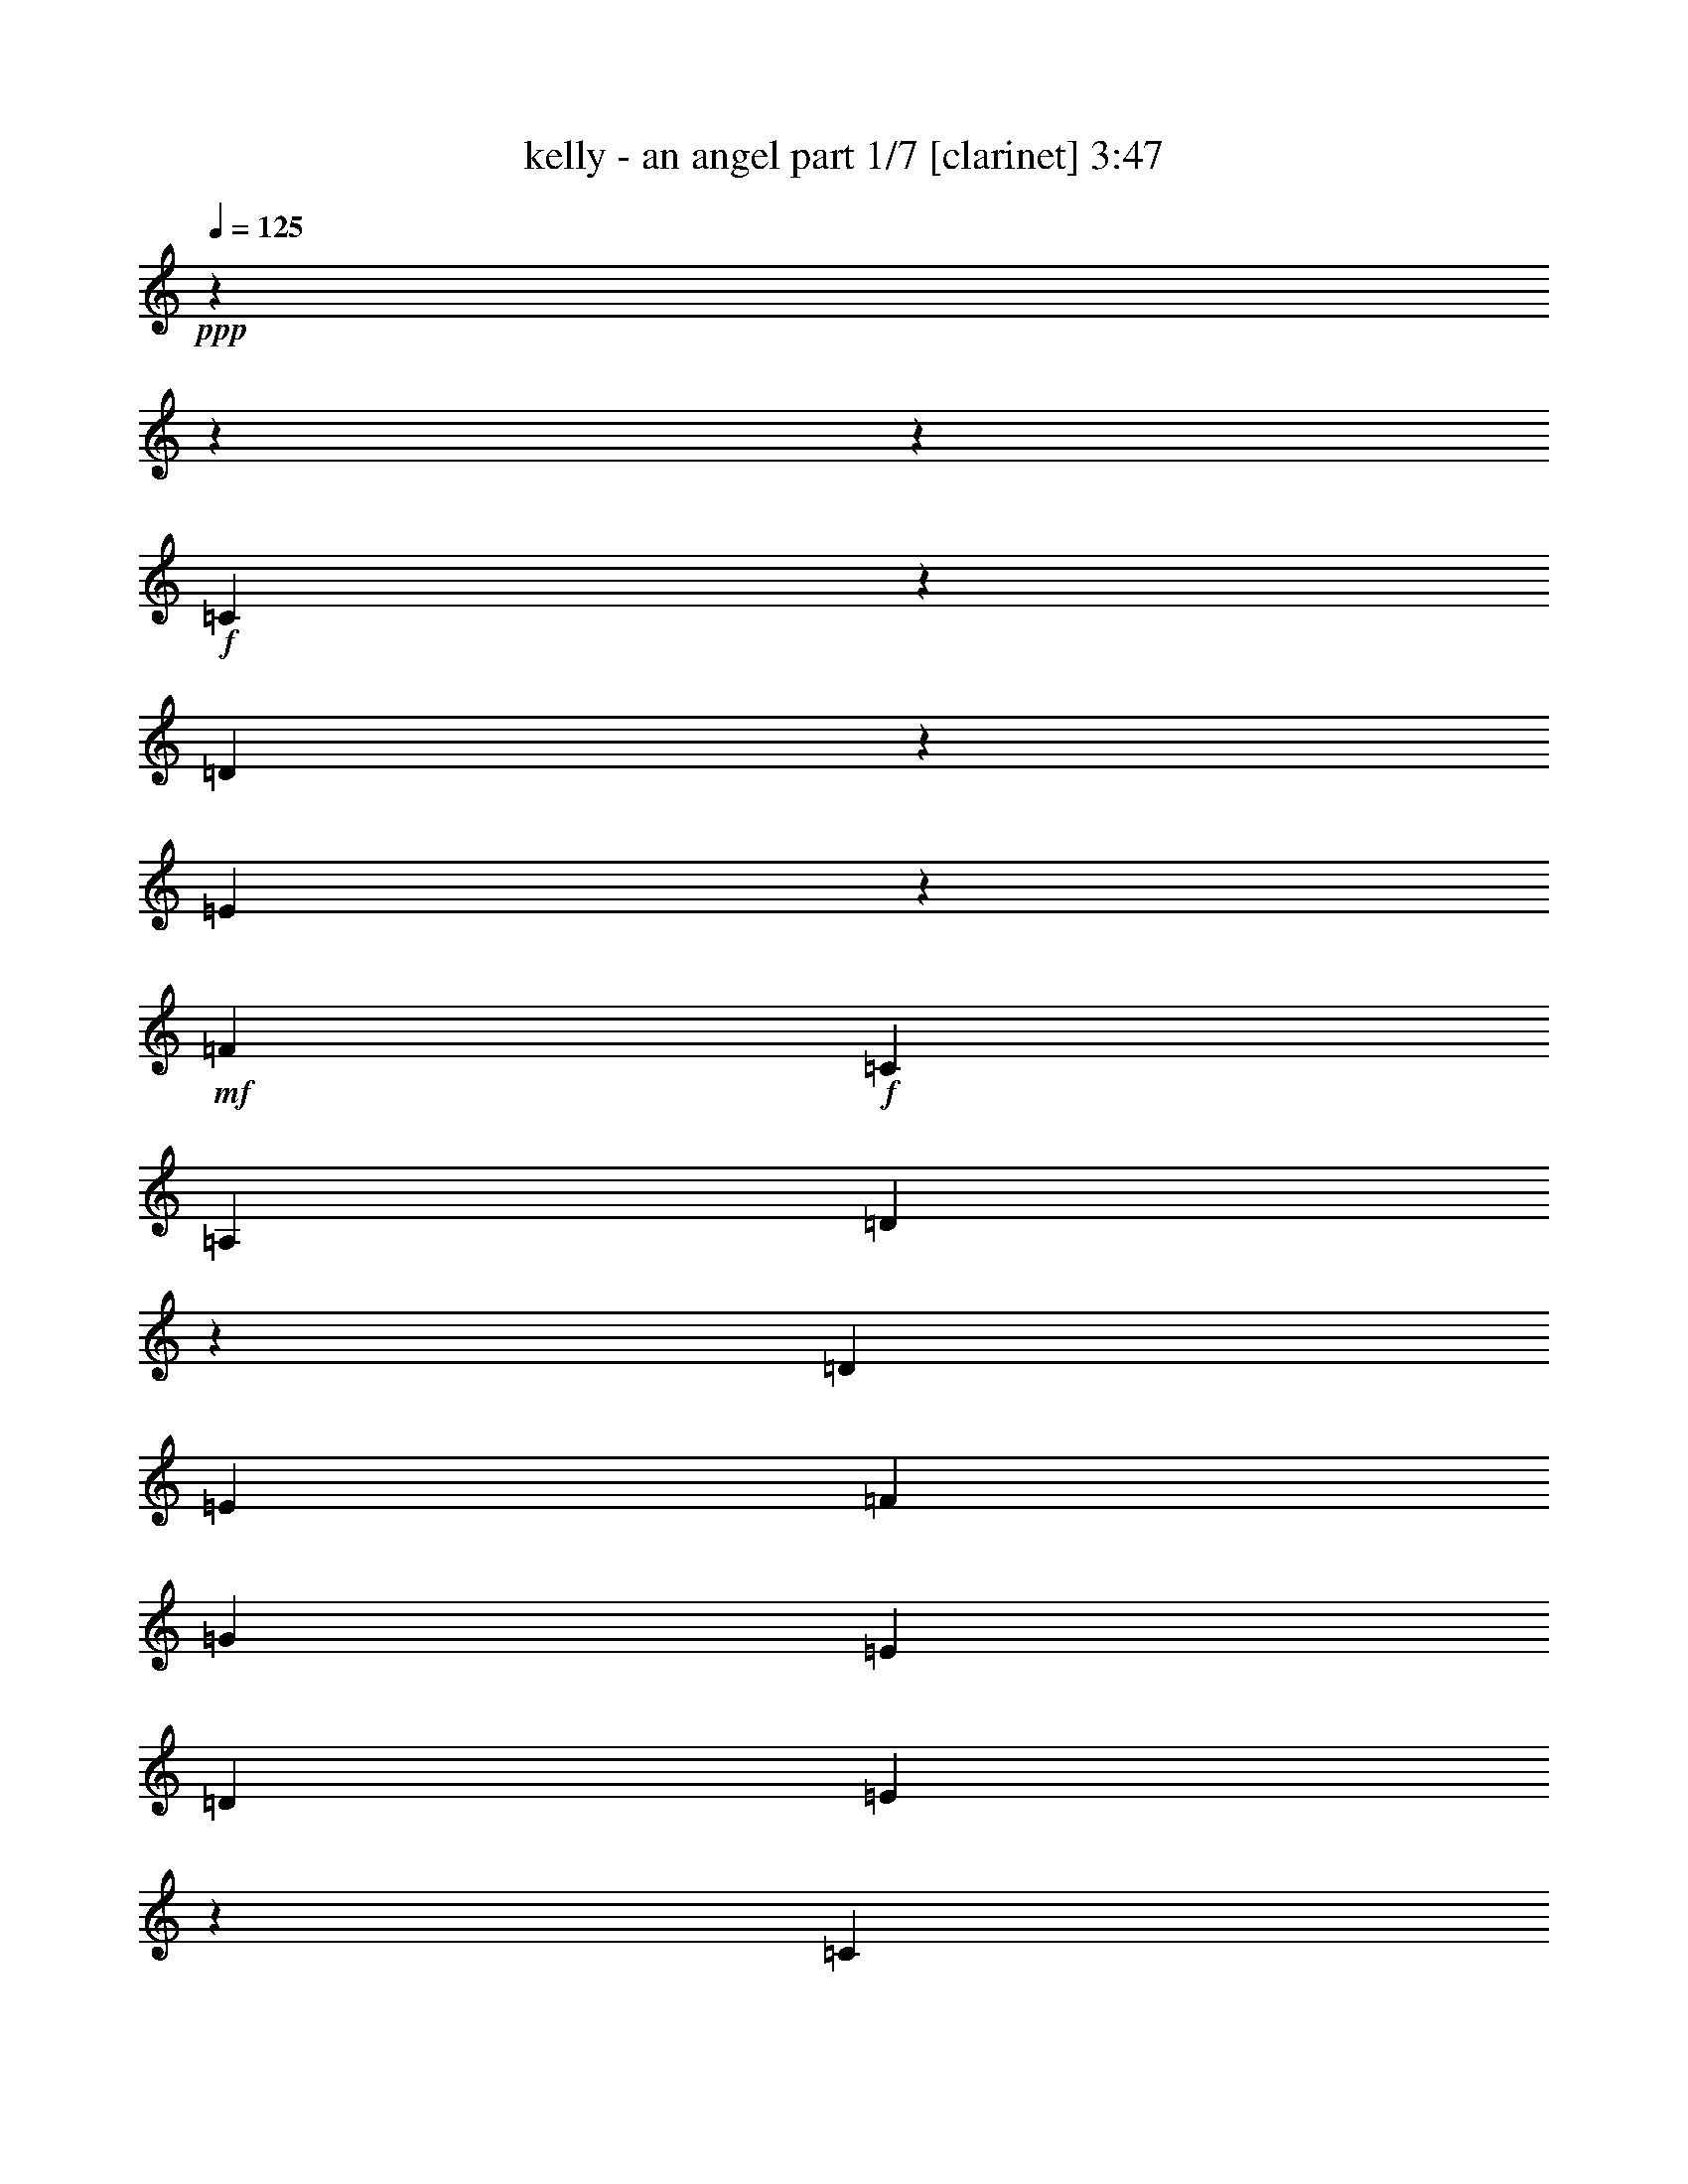 % Produced with Bruzo's Transcoding Environment 

X:1 
T: kelly - an angel part 1/7 [clarinet] 3:47 
Z: Transcribed with BruTE 
L: 1/4 
Q: 125 
K: C 
+ppp+ 
z8252/1031 
z8252/1031 
z47413/8248 
+f+ 
[=C2099/8248] 
z2205/16496 
[=D4829/16496] 
z2063/16496 
[=E1411/2062] 
z2063/16496 
+mf+ 
[=F12807/16496] 
+f+ 
[=C13323/16496] 
[=A,13323/16496] 
[=D66005/16496] 
z65043/16496 
[=D7195/16496] 
[=E6403/16496] 
[=F17537/16496] 
[=G21503/16496] 
[=E13185/16496] 
[=D14473/16496] 
[=E60961/16496] 
z84753/16496 
[=C4801/16496] 
z2063/16496 
[=D7251/16496] 
[=E12393/16496] 
[=F1693/2062] 
[=C11177/16496] 
z2063/16496 
[=A,3243/8248] 
+mf+ 
[=D6045/2062] 
z44873/8248 
+f+ 
[=B,6169/8248] 
+mf+ 
[=C5979/16496] 
z2063/16496 
+f+ 
[=D6937/8248] 
[=E17057/16496] 
z2063/16496 
+mf+ 
[=C5699/8248] 
z2063/16496 
[=B,11519/16496] 
[=C11355/4124] 
z20839/4124 
+f+ 
[=C1645/8248] 
z2921/16496 
+mf+ 
[=C1433/2062] 
+f+ 
[=D2031/4124] 
[=E11343/16496] 
z2063/16496 
[=F8763/8248] 
z2063/16496 
+mf+ 
[=C9481/16496] 
z2885/16496 
[=C12465/16496] 
z2063/16496 
+f+ 
[=D76453/16496] 
z49369/16496 
[=G,5391/16496] 
[=D7333/16496] 
[=E13103/16496] 
[=F13681/16496] 
+mf+ 
[=G4849/4124] 
+f+ 
[=E12393/16496] 
[=D6689/8248] 
[=E12133/4124] 
z42229/8248 
[=C3031/8248] 
z2063/16496 
[=D6307/8248] 
[=E12189/16496] 
z2063/16496 
+mf+ 
[=F17785/16496] 
[=E1655/2062] 
[=C13599/16496] 
[=D50479/16496] 
z81333/16496 
+f+ 
[=B,1281/2062] 
z2063/16496 
+mf+ 
[=C3763/8248] 
+f+ 
[=D7209/8248] 
[=E1161/1031] 
+mf+ 
[=C13461/16496] 
[=B,2493/4124] 
z2063/16496 
[=C44577/16496] 
z36925/16496 
+f+ 
[=G11451/8248] 
z3035/16496 
[=E11593/4124] 
+mf+ 
[=G,4341/16496] 
z2063/16496 
+f+ 
[=C2815/4124] 
z2063/16496 
+mf+ 
[=E10291/16496] 
z379/2062 
+f+ 
[=E5189/8248] 
z2945/16496 
+mf+ 
[=E654/1031] 
z2315/16496 
+f+ 
[=c18957/8248] 
z2083/16496 
[=A13323/16496] 
[=G23791/16496] 
z2855/16496 
[=G12807/16496] 
[=E47259/16496] 
z3109/4124 
[=G,4857/16496] 
z2063/16496 
+mf+ 
[=E1343/2062] 
z2063/16496 
+f+ 
[=E13323/16496] 
[=G13323/16496] 
+mf+ 
[=D61877/16496] 
z3855/2062 
+f+ 
[=G13351/16496] 
+mf+ 
[=E2815/4124] 
z2063/16496 
+f+ 
[=E20755/8248] 
z2173/8248 
[=G,4857/16496] 
z2063/16496 
[=E10395/16496] 
z725/4124 
[=E5255/8248] 
z2841/16496 
[=E1321/2062] 
z2211/16496 
[=E11199/16496] 
z269/2062 
[=c18953/8248] 
z2063/16496 
[=A2815/4124] 
z2063/16496 
+mf+ 
[=G11475/8248] 
z197/1031 
+f+ 
[=D13351/16496] 
[=E28883/16496] 
z5285/8248 
[=E13323/16496] 
+mf+ 
[=C5889/4124] 
z1545/8248 
+f+ 
[=B,13323/16496] 
[=D2815/4124] 
z2063/16496 
[=C32065/8248] 
z81363/16496 
[=C1063/4124] 
z2179/16496 
+mf+ 
[=C4857/16496] 
z2063/16496 
[=D6403/16496] 
+f+ 
[=E19727/16496] 
[=F13323/16496] 
[=E13323/16496] 
[=C13323/16496] 
[=D66117/16496] 
z25873/8248 
[=D634/1031] 
z3261/16496 
[=D6689/8248] 
+mf+ 
[=E4021/8248] 
[=F6841/8248] 
[=G10121/8248] 
[=E479/1031] 
[=D1019/2062] 
[=E54517/16496] 
z86597/16496 
[=C11177/16496] 
z2063/16496 
+f+ 
[=D5133/16496] 
z2063/16496 
[=E19919/16496] 
[=F5869/16496] 
z2063/16496 
[=E8469/8248] 
[=C14335/16496] 
[=D44269/16496] 
z82317/16496 
+mf+ 
[=D,5391/16496] 
+f+ 
[=B,3133/4124] 
+mf+ 
[=C7195/16496] 
[=D13461/16496] 
[=E18383/16496] 
[=C14473/16496] 
+f+ 
[=B,690/1031] 
z2063/16496 
[=C51823/16496] 
z74385/16496 
[=G,315/1031] 
z3029/16496 
[=G,5303/8248] 
z2063/16496 
[=E3901/16496] 
z1537/8248 
[=E18659/16496] 
[=F13461/16496] 
[=C5193/8248] 
z2063/16496 
+mf+ 
[=C1523/2062] 
z131/1031 
+f+ 
[=C13323/16496] 
[=D11611/2062] 
z25987/16496 
[=D11147/16496] 
z136/1031 
[=E5979/16496] 
z2063/16496 
[=F10551/16496] 
z2063/16496 
[=G10055/16496] 
z2063/16496 
[=D2609/4124] 
z1075/8248 
+mf+ 
[=D19671/16496] 
[=E53479/16496] 
z79511/16496 
+f+ 
[=C3013/4124] 
z2063/16496 
[=D6293/8248] 
[=E13599/16496] 
[=F13185/16496] 
[=C5707/8248] 
z2185/16496 
[=C7277/16496] 
+mf+ 
[=D62743/16496] 
z37585/8248 
+f+ 
[=B,3379/4124] 
[=C6799/8248] 
[=D1895/8248] 
z2063/16496 
[=D7333/16496] 
[=E13323/16496] 
+mf+ 
[=C2921/4124] 
+f+ 
[=B,6689/8248] 
+mf+ 
[=C60697/16496] 
z9855/8248 
+f+ 
[=G18455/16496] 
z8081/16496 
[=E44309/16496] 
z2063/16496 
+mf+ 
[=G,4341/16496] 
z2063/16496 
+f+ 
[=C2815/4124] 
z2063/16496 
+mf+ 
[=E10403/16496] 
z365/2062 
+f+ 
[=E5245/8248] 
z2317/16496 
+mf+ 
[=E2773/4124] 
z2203/16496 
+f+ 
[=c18967/8248] 
z2063/16496 
[=A2815/4124] 
z2063/16496 
[=G23903/16496] 
z2227/16496 
[=G13323/16496] 
[=E47371/16496] 
z3081/4124 
[=G,1601/4124] 
+mf+ 
[=E2815/4124] 
z2063/16496 
+f+ 
[=E2815/4124] 
z2063/16496 
[=G13323/16496] 
+mf+ 
[=D61989/16496] 
z3841/2062 
+f+ 
[=G12835/16496] 
+mf+ 
[=E5553/8248] 
z2217/16496 
+f+ 
[=E21069/8248] 
z2117/8248 
[=G,4857/16496] 
z2063/16496 
[=E10507/16496] 
z142/1031 
[=E5569/8248] 
z2213/16496 
[=E2799/4124] 
z2099/16496 
[=E1411/2062] 
z2063/16496 
[=c18695/8248] 
z2063/16496 
[=A13323/16496] 
+mf+ 
[=G11789/8248] 
z190/1031 
+f+ 
[=D13351/16496] 
[=E27963/16496] 
z5745/8248 
[=E13323/16496] 
+mf+ 
[=C5917/4124] 
z1489/8248 
+f+ 
[=B,2815/4124] 
z2063/16496 
[=D12807/16496] 
[=C32379/8248] 
z27987/16496 
[=C4829/16496] 
z2063/16496 
+mf+ 
[=C17691/16496] 
z2063/16496 
+f+ 
[=C24555/16496] 
z2063/16496 
[=C18709/8248] 
z2063/16496 
[=D10269/16496] 
z1527/8248 
[=D10355/16496] 
z371/2062 
[=D13065/8248] 
[=C30837/8248] 
z4941/16496 
[=C1343/2062] 
z2063/16496 
[=C5567/8248] 
z2189/16496 
[=E44229/16496] 
z2143/16496 
[=G,4857/16496] 
z2063/16496 
[=E12807/16496] 
+mf+ 
[=D5879/4124] 
z1565/8248 
[=D5671/1031] 
z28655/16496 
+f+ 
[=c1497/1031] 
z1089/8248 
[=c13323/16496] 
[=A1481/1031] 
z1475/8248 
[=A2815/4124] 
z2063/16496 
[=d5273/8248] 
z2261/16496 
[=d13323/8248] 
[=c49487/16496] 
z3289/16496 
[=d2815/4124] 
z2063/16496 
[=c13323/16496] 
[=e13323/8248] 
[=c29033/16496] 
z251/1031 
[=G1601/4124] 
[=e702/1031] 
z2063/16496 
[=e8257/8248] 
z635/1031 
[=d49667/16496] 
z3109/16496 
[=d2575/4124] 
z2995/16496 
[=d13351/16496] 
[=c12779/16496] 
[=B13351/16496] 
[=c51483/8248] 
z1537/8248 
[=B6431/16496] 
[=c865/2062] 
[=B33563/8248] 
z1537/2062 
[=G23807/16496] 
z2295/16496 
[=E46373/16496] 
+mf+ 
[=G,1221/4124] 
z2063/16496 
+f+ 
[=C2815/4124] 
z2063/16496 
+mf+ 
[=E10487/16496] 
z145/1031 
+f+ 
[=E5545/8248] 
z2233/16496 
+mf+ 
[=E1397/2062] 
z2147/16496 
+f+ 
[=c18939/8248] 
z2063/16496 
[=A12835/16496] 
[=G24503/16496] 
z2143/16496 
[=G13323/16496] 
[=E47455/16496] 
z765/1031 
[=G,797/2062] 
+mf+ 
[=E1411/2062] 
z2063/16496 
+f+ 
[=E2815/4124] 
z2063/16496 
[=G2815/4124] 
z2063/16496 
+mf+ 
[=D62073/16496] 
z7539/4124 
+f+ 
[=G13323/16496] 
+mf+ 
[=E5595/8248] 
z2133/16496 
+f+ 
[=E20595/8248] 
z2591/8248 
[=G,1601/4124] 
[=E11107/16496] 
z277/2062 
[=E5597/8248] 
z2101/16496 
[=E1411/2062] 
z2063/16496 
[=E10335/16496] 
z185/1031 
[=c18709/8248] 
z2063/16496 
[=A13323/16496] 
+mf+ 
[=G11315/8248] 
z251/1031 
+f+ 
[=D702/1031] 
z2063/16496 
[=E28075/16496] 
z5703/8248 
[=E13323/16496] 
+mf+ 
[=C2969/2062] 
z1447/8248 
+f+ 
[=B,12807/16496] 
[=D13323/16496] 
[=C11311/4124] 
z14451/16496 
[=G,1601/4124] 
[=C11121/16496] 
z1101/8248 
[=C1401/2062] 
z2115/16496 
[=C2815/4124] 
z2063/16496 
[=C4313/16496] 
z2063/16496 
[=C29761/16496] 
z3013/16496 
[=C843/1031] 
[=E12449/16496] 
[=D1161/1031] 
[=C18549/16496] 
[=B,2199/2062] 
[=C7729/1031] 
z8252/1031 
z8252/1031 
z8252/1031 
z7221/16496 

X:2 
T: kelly - an angel part 2/7 [harp] 3:47 
Z: Transcribed with BruTE 
L: 1/4 
Q: 125 
K: C 
+ppp+ 
z103961/16496 
+pp+ 
[=E2121/8248-] 
+pp+ 
[=E5773/8248-=c5773/8248-] 
[=C25513/16496=E25513/16496-=c25513/16496-] 
[=E2063/16496=c2063/16496] 
+pp+ 
[=G2153/8248] 
z2077/4124 
+pp+ 
[=e2035/8248] 
z2525/4124 
+ppp+ 
[=c3309/16496] 
z9415/16496 
+pp+ 
[=G3995/16496] 
z1265/2062 
+pp+ 
[=E4321/16496] 
z8375/16496 
+pp+ 
[=C2517/8248] 
z525/1031 
+pp+ 
[=E1989/8248] 
z9097/16496 
[=G3281/16496] 
z9305/16496 
+pp+ 
[=e4105/16496] 
z11243/8248 
[=c4333/16496] 
z4237/8248 
+pp+ 
[=G244/1031] 
z1167/2062 
[=E4073/16496] 
z4245/16496 
+pp+ 
[=E2063/16496-] 
[=E1547/8248-=G1547/8248-] 
[=E2063/16496-=G2063/16496-=c2063/16496-] 
[=E48915/8248=G48915/8248-=c48915/8248-=e48915/8248-] 
[=G2063/16496=c2063/16496=e2063/16496-] 
[=e2063/16496] 
z2173/16496 
+pp+ 
[=D1015/4124] 
z9263/16496 
[=A4147/16496] 
z1147/2062 
[=d4233/16496] 
z4545/8248 
[=f411/2062] 
z11421/8248 
[=d3977/16496] 
z22669/16496 
[=D3119/16496] 
z2551/4124 
[=G3205/16496] 
z5059/8248 
+pp+ 
[=g823/4124] 
z9515/16496 
+pp+ 
[=d1947/8248] 
z9429/16496 
[=G3981/16496] 
z22665/16496 
[=d2077/8248] 
z9169/16496 
[=g265/1031] 
z9083/16496 
+pp+ 
[=d4327/16496] 
z530/1031 
+pp+ 
[=C4929/16496] 
z4197/8248 
[=G2953/16496] 
z5185/8248 
[=c3039/16496] 
z2571/4124 
+pp+ 
[=e1563/8248] 
z1470/1031 
+pp+ 
[=c3299/16496] 
z2377/4124 
+pp+ 
[=G3901/16496] 
z4711/8248 
+pp+ 
[=c997/4124] 
z9335/16496 
[=A,2815/4124] 
z2063/16496 
[=e3129/16496] 
z5097/8248 
[=c4247/16496] 
z2269/4124 
[=B1651/8248] 
z9505/16496 
[=c2873/16496] 
z5225/8248 
+ppp+ 
[=A3991/16496] 
z2333/4124 
+pp+ 
[=c2063/16496] 
z2815/4124 
[=A3133/16496] 
z5095/8248 
[=D2641/8248] 
z8041/16496 
[=A1653/8248] 
z9501/16496 
[=d1235/4124] 
z8383/16496 
[=f3995/16496] 
z583/1031 
+ppp+ 
[=D5113/16496] 
z4105/8248 
[=A196/1031] 
z10187/16496 
+pp+ 
[=d2127/8248] 
z9069/16496 
[=f4341/16496] 
z4233/8248 
+pp+ 
[=G,489/2062] 
z9411/16496 
+pp+ 
[=g1999/8248] 
z9325/16496 
[=d4085/16496] 
z4619/8248 
[=g785/4124] 
z10183/16496 
[=G,1613/8248] 
z10097/16496 
[=D3313/16496] 
z4747/8248 
[=d3915/16496] 
z588/1031 
[=G2001/8248] 
z5661/4124 
[=G4175/16496] 
z2287/4124 
[=c4261/16496] 
z4531/8248 
[=G1087/4124] 
z10891/8248 
[=G5037/16496] 
z4143/8248 
+ppp+ 
[=c1023/4124] 
z9231/16496 
[=G3147/16496] 
z5391/16496 
[=E2063/16496-] 
+pp+ 
[=E2063/16496-=G2063/16496-] 
[=E2063/16496-=G2063/16496-=c2063/16496-] 
[=E10419/2062=G10419/2062-=c10419/2062-=e10419/2062-] 
[=G2063/16496=c2063/16496=e2063/16496-] 
[=e2063/16496] 
z8335/8248 
[=D4957/16496] 
z4183/8248 
[=A1003/4124] 
z9311/16496 
[=d4099/16496] 
z1153/2062 
[=f4185/16496] 
z22461/16496 
[=d2179/8248] 
z5443/4124 
[=D373/2062] 
z10339/16496 
[=G2051/8248] 
z9221/16496 
+pp+ 
[=g4189/16496] 
z4567/8248 
+pp+ 
[=d4275/16496] 
z1131/2062 
[=G1665/8248] 
z1425/1031 
[=d4019/16496] 
z1163/2062 
[=g2053/8248] 
z9217/16496 
+pp+ 
[=d262/1031] 
z9131/16496 
+pp+ 
[=C4279/16496] 
z2261/4124 
[=G1151/8248] 
z10505/16496 
[=c246/1031] 
z9387/16496 
+pp+ 
[=e4023/16496] 
z22623/16496 
+pp+ 
[=c791/4124] 
z10159/16496 
+pp+ 
[=G3251/16496] 
z1259/2062 
+pp+ 
[=c3337/16496] 
z4735/8248 
[=A,2815/4124] 
z2063/16496 
[=e2013/8248] 
z9297/16496 
[=c4113/16496] 
z4605/8248 
[=B198/1031] 
z10155/16496 
[=c2223/16496] 
z2775/4124 
+ppp+ 
[=A3341/16496] 
z4733/8248 
+pp+ 
[=c182/1031] 
z10411/16496 
[=A1499/8248] 
z10325/16496 
[=D1287/4124] 
z8175/16496 
[=A3171/16496] 
z1269/2062 
[=d4289/16496] 
z4517/8248 
[=f209/1031] 
z9463/16496 
+ppp+ 
[=D2489/8248] 
z8345/16496 
[=A4033/16496] 
z4645/8248 
+pp+ 
[=d515/2062] 
z9203/16496 
[=f2619/8248] 
z8085/16496 
+pp+ 
[=G,3261/16496] 
z5031/8248 
+pp+ 
[=g837/4124] 
z9459/16496 
[=d1975/8248] 
z9373/16496 
[=g3005/16496] 
z5159/8248 
[=G,773/4124] 
z10231/16496 
[=D1589/8248] 
z10145/16496 
[=d3265/16496] 
z5029/8248 
[=G3351/16496] 
z591/1031 
[=D1461/8248] 
z10401/16496 
+ppp+ 
[=E3009/16496] 
z5157/8248 
+pp+ 
[=c3095/16496] 
z2557/4124 
+ppp+ 
[=c1075/8248] 
z5995/4124 
+pp+ 
[=e2451/8248] 
z8421/16496 
+pp+ 
[=c3957/16496] 
z22689/16496 
+pp+ 
[=G13409/16496-=c13409/16496=e13409/16496-] 
[=G13237/16496=c13237/16496=e13237/16496] 
[=G11519/16496-=c11519/16496-=e11519/16496-] 
+mp+ 
[=G2063/16496=c2063/16496=e2063/16496=g2063/16496-] 
[=G4083/8248-=c4083/8248-=e4083/8248-=g4083/8248] 
[=G17705/16496-=c17705/16496-=e17705/16496] 
[=G13409/16496=c13409/16496=e13409/16496] 
+pp+ 
[=G13237/16496=c13237/16496-=e13237/16496-] 
[=G13323/16496=c13323/16496=e13323/16496] 
[=F6189/8248-=A6189/8248=c6189/8248-=f6189/8248-] 
[=F795/1031-=A795/1031-=c795/1031=f795/1031] 
[=F2063/16496-=A2063/16496=e2063/16496-] 
+mp+ 
[=F3073/4124-=A3073/4124-=c3073/4124=e3073/4124-=f3073/4124-] 
[=F2063/16496-=A2063/16496-=c2063/16496-=e2063/16496=f2063/16496-] 
[=F2557/4124-=A2557/4124-=c2557/4124=f2557/4124] 
+pp+ 
[=F2063/16496=A2063/16496=B2063/16496-=d2063/16496-=g2063/16496-] 
[=B6189/8248-=d6189/8248-=g6189/8248-] 
[=G13323/16496-=B13323/16496=d13323/16496=g13323/16496] 
[=G6189/8248-=B6189/8248-=d6189/8248=g6189/8248-] 
[=G3567/8248=B3567/8248-=d3567/8248-=g3567/8248-] 
[=B5587/16496=d5587/16496-=g5587/16496] 
[=G188/1031-=d188/1031=c188/1031-=e188/1031-] 
[=G5673/8248-=c5673/8248=e5673/8248-] 
[=G6705/8248=c6705/8248=e6705/8248] 
[=G6575/8248=c6575/8248=e6575/8248] 
+pp+ 
[=G13409/16496-=c13409/16496-=e13409/16496-] 
+pp+ 
[=G720/1031=c720/1031-=e720/1031-=g720/1031-] 
[=G2063/16496=c2063/16496=e2063/16496=g2063/16496-] 
[=G2815/4124-=c2815/4124=e2815/4124-=g2815/4124] 
[=G2063/16496=c2063/16496=e2063/16496] 
[=G6317/8248=c6317/8248=e6317/8248] 
[=G6575/8248=c6575/8248=e6575/8248] 
+mp+ 
[=G13409/16496-=B13409/16496=d13409/16496-] 
[=G13237/16496=B13237/16496=d13237/16496] 
+pp+ 
[=G11519/16496-=B11519/16496-=d11519/16496-] 
+pp+ 
[=G2063/16496=B2063/16496=d2063/16496=g2063/16496-] 
[=G2815/4124=B2815/4124-=d2815/4124=g2815/4124-] 
[=G2063/16496=B2063/16496=g2063/16496-] 
[=G6189/8248=B6189/8248=d6189/8248=g6189/8248-] 
[=G6833/8248=B6833/8248=d6833/8248=g6833/8248-] 
[=G1687/2062=B1687/2062=d1687/2062=g1687/2062-] 
[=G2921/16496-=B2921/16496-=d2921/16496-=g2921/16496] 
[=G5071/8248=B5071/8248=d5071/8248] 
[=G3073/4124=c3073/4124-=e3073/4124-] 
[=G6189/8248-=c6189/8248=e6189/8248-] 
[=G2063/16496=c2063/16496=e2063/16496] 
[=G12807/16496=c12807/16496=e12807/16496] 
+mp+ 
[=G13323/16496=c13323/16496-=e13323/16496-=g13323/16496-] 
[=G6575/8248-=c6575/8248=e6575/8248-=g6575/8248-] 
[=G2063/16496-=c2063/16496-=e2063/16496-=g2063/16496] 
[=G5673/8248=c5673/8248=e5673/8248] 
+pp+ 
[=G12465/16496-=c12465/16496=e12465/16496-] 
[=G12547/16496=c12547/16496=e12547/16496] 
[=F2063/16496-] 
+pp+ 
[=F6189/8248-=A6189/8248-=c6189/8248-=f6189/8248-] 
[=F9197/16496=A9197/16496-=c9197/16496-=e9197/16496-=f9197/16496-] 
[=A505/2062=c505/2062=e505/2062-=f505/2062] 
+mp+ 
[=F13409/16496-=A13409/16496-=c13409/16496=e13409/16496-=f13409/16496-] 
[=F12465/16496-=A12465/16496=c12465/16496-=e12465/16496-=f12465/16496] 
+pp+ 
[=F2835/16496=B2835/16496-=c2835/16496-=d2835/16496-=e2835/16496=g2835/16496-] 
[=B2063/16496-=c2063/16496=d2063/16496-=g2063/16496-] 
[=B2063/4124-=d2063/4124-=g2063/4124-] 
[=G795/1031-=B795/1031=d795/1031=g795/1031] 
[=G2063/16496-=g2063/16496-] 
[=G6189/8248-=B6189/8248-=d6189/8248=g6189/8248-] 
[=G12205/16496=B12205/16496=d12205/16496-=g12205/16496] 
[=G2063/16496-=c2063/16496-=d2063/16496=e2063/16496-] 
[=G6189/8248=c6189/8248-=e6189/8248-] 
[=G6705/8248=c6705/8248=e6705/8248] 
[=G6317/8248-=c6317/8248-=e6317/8248] 
[=G6189/8248-=c6189/8248-=e6189/8248-] 
[=G188/1031-=c188/1031=d188/1031-=e188/1031=B188/1031-] 
[=G5673/8248=B5673/8248-=d5673/8248-] 
[=G13237/16496=B13237/16496=d13237/16496] 
[=G1687/2062-=B1687/2062-=d1687/2062] 
[=G6059/8248=B6059/8248=d6059/8248-] 
+pp+ 
[=G2063/16496-=c2063/16496-=d2063/16496=e2063/16496-] 
[=G11347/16496-=c11347/16496-=e11347/16496-] 
[=E12807/16496-=G12807/16496=c12807/16496=e12807/16496] 
+pp+ 
[=E4039/16496=G4039/16496-=c4039/16496-=e4039/16496-] 
[=G10229/16496=c10229/16496=e10229/16496] 
[=G13323/16496=c13323/16496-=e13323/16496-] 
[=G13409/16496=c13409/16496=e13409/16496] 
[=G1687/2062=c1687/2062=e1687/2062] 
[=G6601/8248=c6601/8248=e6601/8248] 
+pp+ 
[=G8609/16496-=c8609/16496-=e8609/16496-] 
[=E2063/16496-=G2063/16496=c2063/16496-=e2063/16496-] 
[=E3095/16496-=G3095/16496=c3095/16496=e3095/16496] 
+pp+ 
[=E72205/16496-=G72205/16496-=c72205/16496-=e72205/16496] 
[=E5451/8248=G5451/8248=c5451/8248-] 
[=c2063/16496] 
z2475/2062 
[=A13409/16496=d13409/16496=f13409/16496-] 
[=A13237/16496-=d13237/16496=f13237/16496] 
[=A11775/16496-=d11775/16496-=f11775/16496] 
[=A2063/16496=d2063/16496=f2063/16496-=a2063/16496-] 
[=A1453/4124-=d1453/4124-=f1453/4124-=a1453/4124] 
[=A19803/16496-=d19803/16496=f19803/16496] 
[=A13323/16496=d13323/16496=f13323/16496] 
[=A13323/16496=d13323/16496-=f13323/16496-] 
[=A13323/16496=d13323/16496=f13323/16496] 
[=G1343/2062=B1343/2062-=d1343/2062-=g1343/2062-] 
[=B2063/16496=d2063/16496-=g2063/16496-] 
[=G2063/8248=B2063/8248-=d2063/8248-=g2063/8248-] 
[=B9197/16496-=d9197/16496=g9197/16496-] 
[=B13323/16496=d13323/16496=g13323/16496] 
[=B13323/8248-=d13323/8248=g13323/8248-] 
[=G2815/4124=B2815/4124-=d2815/4124-=g2815/4124-] 
[=B2063/16496=d2063/16496=g2063/16496] 
[=G1547/8248=B1547/8248-=d1547/8248-=g1547/8248-] 
[=B2321/4124-=d2321/4124-=g2321/4124-] 
[=G9421/16496=B9421/16496-=d9421/16496-=g9421/16496-] 
[=B4331/16496=d4331/16496=g4331/16496] 
[=G13323/16496=c13323/16496=e13323/16496-] 
[=G13323/16496-=c13323/16496=e13323/16496] 
[=G13323/16496=c13323/16496=e13323/16496] 
[=G6189/16496=c6189/16496=e6189/16496=g6189/16496-] 
[=G3447/16496-=c3447/16496-=e3447/16496-=g3447/16496] 
[=G3825/16496=c3825/16496=e3825/16496] 
[=G11637/16496=c11637/16496=e11637/16496-] 
[=G2063/16496=c2063/16496-=e2063/16496] 
[=G3073/4124=c3073/4124=e3073/4124] 
[=G13409/16496=c13409/16496=e13409/16496] 
[=G13237/16496=c13237/16496=e13237/16496] 
[=A13323/16496-=c13323/16496=e13323/16496-] 
[=E2063/8248=A2063/8248-=c2063/8248-=e2063/8248-] 
[=A9197/16496=c9197/16496-=e9197/16496] 
[=A11775/16496-=c11775/16496=e11775/16496-] 
[=A2063/16496=c2063/16496-=e2063/16496=a2063/16496-] 
[=A10229/16496-=c10229/16496-=e10229/16496-=a10229/16496] 
[=A2063/16496=c2063/16496-=e2063/16496-] 
[=A13323/16496=c13323/16496=e13323/16496] 
+pp+ 
[=A13409/16496=c13409/16496=e13409/16496] 
+pp+ 
[=E505/2062=A505/2062-=c505/2062-=e505/2062-] 
[=A9197/16496=c9197/16496=e9197/16496] 
+pp+ 
[=A13409/16496=c13409/16496=e13409/16496] 
[=A6189/8248=d6189/8248=f6189/8248-] 
+pp+ 
[=A6833/8248=d6833/8248=f6833/8248] 
[=A1687/2062=d1687/2062=f1687/2062] 
[=A6059/8248=d6059/8248-=f6059/8248-=a6059/8248-] 
[=A2063/16496-=d2063/16496-=f2063/16496-=a2063/16496] 
+pp+ 
[=A3073/4124=d3073/4124=f3073/4124] 
[=A13323/16496=d13323/16496=f13323/16496] 
+pp+ 
[=A5673/8248-=d5673/8248=f5673/8248-] 
[=A881/4124-=d881/4124-=f881/4124=F881/4124-] 
+pp+ 
[=F2815/4124=A2815/4124=d2815/4124] 
+pp+ 
[=G13323/16496=B13323/16496-=d13323/16496=g13323/16496-] 
[=G13323/16496-=B13323/16496=d13323/16496=g13323/16496] 
[=G2063/16496=B2063/16496-=d2063/16496-=g2063/16496-] 
+pp+ 
[=B2815/4124=d2815/4124=g2815/4124] 
+pp+ 
[=B13409/16496-=d13409/16496-=g13409/16496-] 
[=G11689/16496-=B11689/16496=d11689/16496=g11689/16496-] 
[=G2063/16496=B2063/16496=d2063/16496-=g2063/16496] 
+pp+ 
[=B3073/4124=d3073/4124=g3073/4124] 
+pp+ 
[=G2063/8248=B2063/8248-=d2063/8248-=g2063/8248-] 
[=B9283/16496=d9283/16496=g9283/16496] 
+pp+ 
[=G13237/16496=B13237/16496=d13237/16496=g13237/16496] 
+pp+ 
[=G13323/16496=c13323/16496-=e13323/16496-] 
[=D1547/8248=G1547/8248-=c1547/8248-=e1547/8248-] 
[=G3095/16496-=c3095/16496-=e3095/16496-] 
[=E2063/8248=G2063/8248-=c2063/8248-=e2063/8248-] 
[=G188/1031=c188/1031=e188/1031] 
+pp+ 
[=G11775/16496-=c11775/16496=e11775/16496-] 
+pp+ 
[=G2063/16496=c2063/16496-=e2063/16496=g2063/16496-] 
[=G6189/8248=c6189/8248-=e6189/8248-=g6189/8248-] 
[=G5587/8248-=c5587/8248-=e5587/8248-=g5587/8248] 
[=G2063/16496=c2063/16496=e2063/16496] 
+pp+ 
[=G13409/16496=c13409/16496=e13409/16496] 
[=G13323/16496=c13323/16496=e13323/16496] 
[=G5587/8248-=c5587/8248-=d5587/8248=e5587/8248-] 
[=G2063/16496=c2063/16496=e2063/16496] 
+pp+ 
[=G6189/8248=c6189/8248-=e6189/8248-] 
[=G6919/8248-=c6919/8248=e6919/8248-] 
[=G13323/16496-=c13323/16496-=e13323/16496] 
[=G13237/16496=c13237/16496-=e13237/16496-] 
[=G1687/2062=c1687/2062=e1687/2062] 
+pp+ 
[=G6575/8248-=c6575/8248-=e6575/8248-] 
[=G11775/16496=c11775/16496=e11775/16496=g11775/16496] 
[=G2063/16496-] 
[=G3073/4124=c3073/4124=e3073/4124] 
+pp+ 
[=D533/2062=A533/2062-=d533/2062-=f533/2062-] 
[=A9059/16496=d9059/16496-=f9059/16496-] 
[=A13323/16496-=d13323/16496=f13323/16496-] 
[=A13323/16496=d13323/16496=f13323/16496] 
[=A12549/8248=d12549/8248=f12549/8248] 
+pp+ 
[=d2063/16496-] 
[=A3073/4124=d3073/4124=f3073/4124] 
+pp+ 
[=A13323/16496=d13323/16496=f13323/16496] 
+pp+ 
[=D202/1031=B202/1031-=d202/1031-] 
[=B10091/16496=d10091/16496] 
+pp+ 
[=G13323/16496=B13323/16496-=d13323/16496-] 
[=G1547/8248-=B1547/8248-=d1547/8248-=g1547/8248] 
[=G8681/16496-=B8681/16496-=d8681/16496] 
[=G2063/16496=B2063/16496=d2063/16496-] 
+pp+ 
[=G2815/4124=B2815/4124=d2815/4124] 
[=G2063/16496-=g2063/16496-] 
+pp+ 
[=G2063/16496-=B2063/16496-=d2063/16496-=g2063/16496] 
[=G1472/1031=B1472/1031=d1472/1031] 
+pp+ 
[=G13323/16496=B13323/16496=d13323/16496] 
+pp+ 
[=G533/2062-=B533/2062-=d533/2062-=g533/2062] 
[=G9059/16496=B9059/16496=d9059/16496] 
[=G11775/16496-=B11775/16496-=d11775/16496-] 
+pp+ 
[=C2063/16496-=G2063/16496=B2063/16496=d2063/16496] 
+pp+ 
[=C3749/16496=G3749/16496-=c3749/16496-=e3749/16496-] 
[=G8543/16496=c8543/16496-=e8543/16496-] 
[=G13323/16496=c13323/16496=e13323/16496] 
+pp+ 
[=G13323/16496=c13323/16496=e13323/16496] 
+pp+ 
[=G13461/16496=c13461/16496=e13461/16496] 
+ppp+ 
[=G13185/16496=c13185/16496=e13185/16496] 
+pp+ 
[=G11775/16496=c11775/16496-=e11775/16496-] 
[=G2063/16496-=c2063/16496=e2063/16496] 
[=G2815/4124=c2815/4124=e2815/4124] 
+pp+ 
[=c2063/16496-] 
+pp+ 
[=G3073/4124=c3073/4124=e3073/4124] 
[=A,2815/4124=A2815/4124-=c2815/4124-=e2815/4124-] 
[=A2063/16496-=c2063/16496-=e2063/16496] 
[=E2175/8248=A2175/8248-=c2175/8248-=e2175/8248-] 
[=A8973/16496=c8973/16496=e8973/16496] 
+pp+ 
[=A13323/16496=c13323/16496=e13323/16496] 
+pp+ 
[=A202/1031-=B202/1031=c202/1031-=e202/1031-] 
[=A9575/16496-=c9575/16496=e9575/16496-] 
[=A12291/16496=c12291/16496=e12291/16496] 
+pp+ 
[=A2063/16496-] 
[=A3073/4124=c3073/4124=e3073/4124] 
+pp+ 
[=E533/2062=A533/2062-=c533/2062-=e533/2062-] 
[=A9059/16496=c9059/16496=e9059/16496] 
+pp+ 
[=A13323/16496=c13323/16496=e13323/16496] 
+pp+ 
[=D5295/16496=A5295/16496-=d5295/16496-=f5295/16496-] 
[=A2007/4124=d2007/4124-=f2007/4124-] 
[=A11775/16496-=d11775/16496=f11775/16496-] 
[=A2063/16496=d2063/16496-=f2063/16496] 
[=A2815/4124=d2815/4124=f2815/4124] 
+pp+ 
[=f2063/16496-] 
+pp+ 
[=A3073/4124-=d3073/4124-=f3073/4124-] 
[=D2433/8248=A2433/8248-=d2433/8248-=f2433/8248-] 
[=A8457/16496=d8457/16496=f8457/16496-] 
[=A13323/16496=d13323/16496=f13323/16496] 
[=A13323/16496=d13323/16496=f13323/16496] 
+pp+ 
[=B533/2062-=d533/2062-=f533/2062] 
[=B7511/16496-=d7511/16496-] 
+pp+ 
[=G,2063/16496-=B2063/16496=d2063/16496] 
[=G,2717/16496=G2717/16496-=B2717/16496-=d2717/16496-] 
[=G9575/16496-=B9575/16496-=d9575/16496-] 
[=D3835/16496=G3835/16496-=B3835/16496-=d3835/16496-=g3835/16496] 
[=G593/1031=B593/1031=d593/1031] 
[=G13323/16496=B13323/16496=d13323/16496] 
[=G202/1031-=B202/1031-=d202/1031-=g202/1031] 
[=G10091/16496-=B10091/16496-=d10091/16496-] 
[=G,3319/16496=G3319/16496-=B3319/16496-=d3319/16496-] 
[=G2501/4124=B2501/4124=d2501/4124] 
+pp+ 
[=D202/1031=G202/1031-=B202/1031-=d202/1031-] 
[=G8543/16496=B8543/16496-=d8543/16496] 
[=G2063/16496-=B2063/16496=d2063/16496-] 
+pp+ 
[=G2717/16496=B2717/16496-=d2717/16496-=g2717/16496-] 
[=B8543/16496=d8543/16496=g8543/16496] 
+pp+ 
[=G2063/16496-] 
+pp+ 
[=G3073/4124=B3073/4124=d3073/4124] 
[=D202/1031=G202/1031-=c202/1031-=e202/1031-] 
[=G10091/16496=c10091/16496-=e10091/16496-] 
[=E1547/8248=G1547/8248-=c1547/8248-=e1547/8248-] 
[=G10229/16496=c10229/16496=e10229/16496] 
+pp+ 
[=G13323/16496=c13323/16496=e13323/16496] 
+pp+ 
[=G11775/16496-=c11775/16496=e11775/16496-] 
[=G2063/16496=c2063/16496-=e2063/16496] 
+ppp+ 
[=G2815/4124=c2815/4124=e2815/4124] 
+pp+ 
[=e2063/16496-] 
[=G3073/4124=c3073/4124=e3073/4124] 
[=G13323/16496=c13323/16496=e13323/16496] 
+pp+ 
[=G13323/16496=c13323/16496=e13323/16496] 
+pp+ 
[=G13409/16496-=c13409/16496=e13409/16496-] 
[=G11689/16496-=c11689/16496-=e11689/16496] 
[=G2063/16496=c2063/16496=e2063/16496] 
[=G2751/4124-=c2751/4124-=e2751/4124] 
+mp+ 
[=G2063/16496=c2063/16496=g2063/16496-] 
[=G4083/8248-=c4083/8248-=e4083/8248-=g4083/8248] 
+pp+ 
[=G17705/16496-=c17705/16496-=e17705/16496] 
[=G13409/16496=c13409/16496=e13409/16496] 
[=G13237/16496=c13237/16496-=e13237/16496-] 
[=G11775/16496-=c11775/16496-=e11775/16496-] 
[=F2063/16496-=G2063/16496=c2063/16496=e2063/16496] 
[=F6189/8248-=A6189/8248=c6189/8248-=f6189/8248-] 
[=F13237/16496-=A13237/16496=c13237/16496=f13237/16496] 
+mp+ 
[=F12291/16496-=A12291/16496-=c12291/16496=e12291/16496-=f12291/16496-] 
[=F2063/16496-=A2063/16496-=c2063/16496-=e2063/16496=f2063/16496-] 
[=F2815/4124=A2815/4124-=c2815/4124=f2815/4124] 
+pp+ 
[=A2063/16496=B2063/16496-=d2063/16496-=g2063/16496-] 
[=B6189/8248-=d6189/8248-=g6189/8248-] 
[=G2815/4124-=B2815/4124-=d2815/4124-=g2815/4124] 
[=G2063/16496-=B2063/16496=d2063/16496=g2063/16496] 
[=G6189/8248-=B6189/8248-=d6189/8248=g6189/8248-] 
[=G3825/8248=B3825/8248-=d3825/8248-=g3825/8248-] 
[=B623/2062=d623/2062-=g623/2062] 
[=G2063/16496-=c2063/16496-=d2063/16496=e2063/16496-] 
[=G6189/8248-=c6189/8248=e6189/8248-] 
[=G6705/8248=c6705/8248=e6705/8248] 
[=G6575/8248=c6575/8248=e6575/8248] 
+pp+ 
[=G6189/8248-=c6189/8248-=e6189/8248-] 
+pp+ 
[=G12551/16496=c12551/16496-=e12551/16496-=g12551/16496-] 
[=G2063/16496=c2063/16496=e2063/16496=g2063/16496-] 
[=G12291/16496=c12291/16496=e12291/16496=g12291/16496] 
[=G6833/8248=c6833/8248=e6833/8248] 
[=G6575/8248=c6575/8248=e6575/8248] 
+mp+ 
[=G13409/16496-=B13409/16496=d13409/16496-] 
[=G11689/16496-=B11689/16496-=d11689/16496] 
[=G2063/16496=B2063/16496=d2063/16496] 
+pp+ 
[=G2751/4124-=B2751/4124-=d2751/4124] 
+pp+ 
[=G2063/16496=B2063/16496=g2063/16496-] 
[=G3073/4124=B3073/4124=d3073/4124=g3073/4124-] 
[=G13409/16496=B13409/16496=d13409/16496=g13409/16496-] 
[=G6833/8248=B6833/8248=d6833/8248=g6833/8248-] 
[=G1687/2062=B1687/2062=d1687/2062=g1687/2062-] 
[=G2921/16496-=B2921/16496-=d2921/16496-=g2921/16496] 
[=G8079/16496-=B8079/16496-=d8079/16496-] 
[=G2063/16496=B2063/16496=d2063/16496=e2063/16496] 
[=G12807/16496=c12807/16496-=e12807/16496-] 
[=G6705/8248=c6705/8248=e6705/8248] 
[=G13323/16496=c13323/16496=e13323/16496] 
+mp+ 
[=G13323/16496=c13323/16496-=e13323/16496-=g13323/16496-] 
[=G6575/8248-=c6575/8248=e6575/8248-=g6575/8248-] 
[=G2063/16496-=c2063/16496-=e2063/16496-=g2063/16496] 
[=G9283/16496-=c9283/16496-=e9283/16496] 
[=G2063/16496=c2063/16496=e2063/16496-] 
+pp+ 
[=G12465/16496-=c12465/16496=e12465/16496-] 
[=G13579/16496=c13579/16496=e13579/16496] 
+pp+ 
[=F13409/16496-=A13409/16496-=c13409/16496-=f13409/16496-] 
[=F9197/16496=A9197/16496-=c9197/16496-=e9197/16496-=f9197/16496-] 
[=A505/2062=c505/2062=e505/2062-=f505/2062] 
+mp+ 
[=F13409/16496-=A13409/16496-=c13409/16496=e13409/16496-=f13409/16496-] 
[=F11347/16496-=A11347/16496-=c11347/16496-=e11347/16496-=f11347/16496-] 
[=F188/1031=A188/1031=c188/1031-=d188/1031-=e188/1031=f188/1031] 
+pp+ 
[=B3523/16496-=c3523/16496=d3523/16496-=g3523/16496-] 
[=B2063/4124-=d2063/4124-=g2063/4124-] 
[=G13237/16496-=B13237/16496=d13237/16496=g13237/16496] 
[=G13409/16496-=B13409/16496-=d13409/16496=g13409/16496-] 
[=G12205/16496=B12205/16496=d12205/16496-=g12205/16496] 
[=G2063/16496-=c2063/16496-=d2063/16496=e2063/16496-] 
[=G6189/8248=c6189/8248-=e6189/8248-] 
[=G11347/16496-=c11347/16496=e11347/16496-] 
[=G2063/16496=c2063/16496=e2063/16496] 
[=G795/1031-=c795/1031-=e795/1031] 
[=G13237/16496=c13237/16496-=e13237/16496-] 
[=G2063/16496-=B2063/16496-=c2063/16496=d2063/16496-=e2063/16496] 
[=G5673/8248=B5673/8248-=d5673/8248-] 
[=G13237/16496=B13237/16496=d13237/16496] 
[=G1687/2062-=B1687/2062-=d1687/2062] 
[=G5801/8248-=B5801/8248-=d5801/8248-] 
[=G2063/16496=B2063/16496=c2063/16496=d2063/16496] 
+pp+ 
[=G6189/8248-=c6189/8248-=e6189/8248-] 
[=E13237/16496-=G13237/16496=c13237/16496=e13237/16496] 
+pp+ 
[=E2063/16496=G2063/16496-=c2063/16496-=e2063/16496-] 
[=G2815/4124=c2815/4124=e2815/4124] 
[=G13323/16496=c13323/16496-=e13323/16496-] 
[=G13409/16496=c13409/16496=e13409/16496] 
[=G11433/16496-=c11433/16496-=e11433/16496] 
[=G2063/16496=c2063/16496=e2063/16496-] 
[=G6343/8248=c6343/8248=e6343/8248] 
[=G13185/16496=c13185/16496=e13185/16496] 
+mp+ 
[=A13323/16496-=c13323/16496=e13323/16496-] 
[=A13323/16496=c13323/16496=e13323/16496] 
[=A13409/16496=c13409/16496=e13409/16496] 
[=A25961/16496-=c25961/16496-=e25961/16496=a25961/16496] 
+pp+ 
[=A3373/4124=c3373/4124=e3373/4124] 
[=A6705/8248=c6705/8248-=e6705/8248-] 
[=A6575/8248=c6575/8248=e6575/8248] 
[=A13323/16496-=c13323/16496=f13323/16496-] 
[=A11775/16496-=c11775/16496-=f11775/16496] 
[=A2063/16496=c2063/16496=f2063/16496] 
[=A6189/8248=c6189/8248=f6189/8248] 
+mp+ 
[=A13323/16496=c13323/16496=f13323/16496=a13323/16496-] 
[=A3955/8248-=c3955/8248-=f3955/8248-=a3955/8248] 
+pp+ 
[=A5157/16496=c5157/16496=f5157/16496] 
+mp+ 
[=A1687/2062=c1687/2062=f1687/2062] 
[=A1665/2062=c1665/2062=f1665/2062] 
+pp+ 
[=A11775/16496-=c11775/16496-=f11775/16496-] 
+pp+ 
[=G2063/16496=A2063/16496=c2063/16496=f2063/16496] 
[=G3073/4124-=c3073/4124=e3073/4124-] 
[=G13323/16496=c13323/16496=e13323/16496] 
[=G13409/16496=c13409/16496=e13409/16496] 
+mp+ 
[=G1687/2062-=c1687/2062-=e1687/2062=g1687/2062-] 
[=G1633/2062=c1633/2062=e1633/2062=g1633/2062-] 
[=G5673/8248=c5673/8248-=e5673/8248-=g5673/8248-] 
[=G2063/16496=c2063/16496=e2063/16496=g2063/16496-] 
[=G12807/16496=c12807/16496=e12807/16496=g12807/16496-] 
[=G13237/16496=c13237/16496=e13237/16496=g13237/16496] 
[=G13323/16496-=B13323/16496=d13323/16496-] 
[=G13323/16496=B13323/16496=d13323/16496] 
+pp+ 
[=G13409/16496-=B13409/16496-=d13409/16496-] 
+mp+ 
[=G2815/4124-=B2815/4124=d2815/4124=g2815/4124-] 
[=G2063/16496=d2063/16496=g2063/16496-] 
[=G6189/8248=B6189/8248=d6189/8248=g6189/8248-] 
[=G2323/16496-=B2323/16496-=d2323/16496-=g2323/16496] 
+pp+ 
[=G11429/16496=B11429/16496=d11429/16496] 
[=G6705/8248=B6705/8248=d6705/8248=g6705/8248-] 
+pp+ 
[=G3077/8248-=B3077/8248-=d3077/8248-=g3077/8248] 
[=G1749/4124=B1749/4124=d1749/4124] 
+mp+ 
[=A12807/16496-=c12807/16496=e12807/16496-] 
[=A12291/16496-=c12291/16496-=e12291/16496] 
+pp+ 
[=A2063/16496=c2063/16496=e2063/16496] 
[=A6189/8248=c6189/8248=e6189/8248] 
+mp+ 
[=A13067/16496-=c13067/16496-=e13067/16496=a13067/16496-] 
[=A6705/8248-=c6705/8248=e6705/8248-=a6705/8248-] 
[=A13579/16496=c13579/16496=e13579/16496=a13579/16496-] 
[=A5071/8248-=c5071/8248-=e5071/8248-=a5071/8248] 
+pp+ 
[=A2063/16496-=c2063/16496=e2063/16496-] 
[=A795/1031=c795/1031=e795/1031] 
[=A2063/16496] 
[=A3073/4124-=c3073/4124=f3073/4124-] 
[=A13323/16496=c13323/16496=f13323/16496] 
[=A13409/16496=c13409/16496=f13409/16496] 
+mp+ 
[=A13583/16496=c13583/16496=f13583/16496=a13583/16496-] 
[=A11087/16496-=c11087/16496=f11087/16496-=a11087/16496-] 
[=A2063/16496=c2063/16496=f2063/16496=a2063/16496-] 
[=A2815/4124=c2815/4124-=f2815/4124-=a2815/4124] 
+pp+ 
[=A2063/16496=c2063/16496=f2063/16496] 
[=A795/1031=c795/1031=f795/1031] 
[=A13237/16496=c13237/16496=f13237/16496] 
+mp+ 
[=G13323/16496-=c13323/16496=e13323/16496-] 
[=G13323/16496=c13323/16496=e13323/16496] 
[=G5673/8248-=c5673/8248-=e5673/8248-] 
[=G2063/16496=c2063/16496=e2063/16496=g2063/16496-] 
[=G12551/16496-=c12551/16496-=e12551/16496=g12551/16496-] 
[=G2063/16496-=c2063/16496-=e2063/16496-=g2063/16496] 
[=G11347/16496=c11347/16496=e11347/16496] 
[=G6703/8248=c6703/8248=e6703/8248] 
+pp+ 
[=G13409/16496=c13409/16496=e13409/16496] 
+pp+ 
[=G13237/16496=c13237/16496=e13237/16496] 
+pp+ 
[=G12807/16496-=B12807/16496=d12807/16496-] 
[=G12291/16496-=B12291/16496-=d12291/16496] 
[=G2063/16496=B2063/16496=d2063/16496] 
[=G6189/8248=B6189/8248=d6189/8248] 
[=G13067/16496-=B13067/16496-=d13067/16496=g13067/16496-] 
[=G2063/16496-=B2063/16496-=d2063/16496-=g2063/16496] 
[=G11347/16496=B11347/16496=d11347/16496] 
[=G13579/16496=B13579/16496=d13579/16496] 
[=G11173/16496-=B11173/16496=d11173/16496-] 
[=G2063/16496=B2063/16496-=d2063/16496] 
[=G11689/16496=B11689/16496=e11689/16496] 
+mp+ 
[=F2063/16496-] 
[=F3073/4124-=A3073/4124-=c3073/4124=f3073/4124-] 
[=F13323/16496-=A13323/16496=c13323/16496=f13323/16496] 
[=F13323/16496-=A13323/16496-=c13323/16496-=f13323/16496-] 
[=F13669/16496-=A13669/16496=c13669/16496=f13669/16496=a13669/16496] 
[=F687/4124=A687/4124-=c687/4124-=f687/4124-] 
+pp+ 
[=A2063/4124-=c2063/4124-=f2063/4124-] 
[=F2063/16496-=A2063/16496=c2063/16496=f2063/16496] 
+pp+ 
[=F11347/16496-=A11347/16496=c11347/16496-=f11347/16496] 
+pp+ 
[=F2063/16496-=c2063/16496=f2063/16496-] 
[=F6317/8248-=A6317/8248=c6317/8248=f6317/8248] 
[=F2063/16496=A2063/16496-=c2063/16496-=f2063/16496-] 
[=A2815/4124=c2815/4124=f2815/4124] 
[=G13323/16496-=B13323/16496-=d13323/16496=g13323/16496-] 
[=G13323/16496-=B13323/16496=d13323/16496=g13323/16496] 
+mp+ 
[=G11775/16496-=B11775/16496-=d11775/16496=g11775/16496-] 
+pp+ 
[=G2063/16496-=B2063/16496=d2063/16496-=g2063/16496] 
[=G6189/8248-=B6189/8248-=d6189/8248-=g6189/8248-] 
[=G13237/16496-=B13237/16496=d13237/16496=g13237/16496=b13237/16496] 
[=G13409/16496-=B13409/16496=d13409/16496=g13409/16496] 
[=G13237/16496-=B13237/16496=d13237/16496=g13237/16496] 
[=G2815/4124=B2815/4124-=d2815/4124-=g2815/4124-] 
[=B2063/16496=d2063/16496=g2063/16496] 
[=G6189/8248-=c6189/8248=e6189/8248-] 
[=G795/1031-=c795/1031-=e795/1031] 
[=G2063/16496=c2063/16496=e2063/16496] 
[=G3009/4124=c3009/4124=e3009/4124] 
+mp+ 
[=G9677/16496-=c9677/16496-=e9677/16496-=g9677/16496] 
+pp+ 
[=G17225/16496-=c17225/16496-=e17225/16496] 
[=G13409/16496=c13409/16496=e13409/16496] 
[=G12721/16496=c12721/16496-=e12721/16496-] 
[=G12291/16496-=c12291/16496=e12291/16496] 
[=F2063/16496-=G2063/16496] 
[=F6189/8248-=A6189/8248=c6189/8248-=f6189/8248-] 
[=F13237/16496-=A13237/16496=c13237/16496=f13237/16496] 
+mp+ 
[=F12291/16496-=A12291/16496-=c12291/16496=e12291/16496-=f12291/16496-] 
[=F2063/16496-=A2063/16496-=c2063/16496-=e2063/16496=f2063/16496-] 
[=F2815/4124=A2815/4124-=c2815/4124=f2815/4124] 
+pp+ 
[=A2063/16496=B2063/16496-=d2063/16496-=g2063/16496-] 
[=B11347/16496-=d11347/16496-=g11347/16496-] 
[=G12807/16496-=B12807/16496=d12807/16496=g12807/16496] 
[=G2063/16496-=g2063/16496] 
[=G6189/8248-=B6189/8248-=d6189/8248=g6189/8248-] 
[=G3051/8248=B3051/8248-=d3051/8248-=g3051/8248-] 
[=B376/1031=d376/1031-=g376/1031] 
[=G2063/16496-=c2063/16496-=d2063/16496=e2063/16496-] 
[=G6189/8248-=c6189/8248=e6189/8248-] 
[=G6705/8248=c6705/8248=e6705/8248] 
[=G5801/8248=c5801/8248-=e5801/8248-] 
[=G2063/16496-=c2063/16496=e2063/16496] 
+pp+ 
[=G6189/8248-=c6189/8248-=e6189/8248-] 
+pp+ 
[=G13067/16496=c13067/16496=e13067/16496=g13067/16496-] 
[=G13323/16496=c13323/16496=e13323/16496=g13323/16496] 
[=G6833/8248=c6833/8248=e6833/8248] 
[=G6575/8248=c6575/8248=e6575/8248] 
+mp+ 
[=G6189/8248-=B6189/8248=d6189/8248-] 
[=G795/1031-=B795/1031-=d795/1031] 
+pp+ 
[=G2063/16496=B2063/16496=d2063/16496-] 
[=G3009/4124=B3009/4124=d3009/4124] 
+pp+ 
[=G6919/8248=B6919/8248=d6919/8248=g6919/8248-] 
[=G6705/8248=B6705/8248=d6705/8248=g6705/8248-] 
[=G6575/8248=B6575/8248=d6575/8248=g6575/8248-] 
[=G11433/16496=B11433/16496-=d11433/16496-=g11433/16496-] 
[=G2063/16496=B2063/16496=d2063/16496=g2063/16496-] 
[=G2921/16496-=B2921/16496-=d2921/16496-=g2921/16496] 
[=G8595/16496-=B8595/16496=d8595/16496] 
[=G2063/16496=e2063/16496] 
[=G12291/16496=c12291/16496-=e12291/16496-] 
[=G6705/8248=c6705/8248=e6705/8248] 
[=G13323/16496=c13323/16496=e13323/16496] 
+mp+ 
[=G13323/16496=c13323/16496-=e13323/16496-=g13323/16496-] 
[=G12291/16496-=c12291/16496=e12291/16496-=g12291/16496-] 
[=G3437/16496-=c3437/16496-=e3437/16496-=g3437/16496] 
[=G2321/4124-=c2321/4124-=e2321/4124] 
+pp+ 
[=G2063/16496=c2063/16496=e2063/16496-] 
[=G11949/16496-=c11949/16496=e11949/16496-] 
[=G13579/16496=c13579/16496=e13579/16496] 
+pp+ 
[=F13409/16496-=A13409/16496-=c13409/16496-=f13409/16496-] 
[=F9197/16496=A9197/16496-=c9197/16496-=e9197/16496-=f9197/16496-] 
[=A505/2062=c505/2062=e505/2062-=f505/2062] 
+mp+ 
[=F6189/8248-=A6189/8248-=c6189/8248=e6189/8248-=f6189/8248-] 
[=F779/1031-=A779/1031=c779/1031-=e779/1031-=f779/1031] 
+pp+ 
[=F3437/16496=B3437/16496-=c3437/16496-=d3437/16496-=e3437/16496=g3437/16496-] 
[=B188/1031-=c188/1031=d188/1031-=g188/1031-] 
[=B2063/4124-=d2063/4124-=g2063/4124-] 
[=G13237/16496-=B13237/16496=d13237/16496=g13237/16496] 
[=G13409/16496-=B13409/16496-=d13409/16496=g13409/16496-] 
[=G12205/16496=B12205/16496=d12205/16496-=g12205/16496] 
[=G2063/16496-=c2063/16496-=d2063/16496=e2063/16496-] 
[=G11347/16496=c11347/16496-=e11347/16496-] 
[=G13409/16496=c13409/16496=e13409/16496] 
[=G1719/2062-=c1719/2062-=e1719/2062] 
[=G12205/16496=c12205/16496-=e12205/16496-] 
[=G2063/16496-=B2063/16496-=c2063/16496=d2063/16496-=e2063/16496] 
[=G6189/8248=B6189/8248-=d6189/8248-] 
[=G13237/16496=B13237/16496=d13237/16496] 
[=G6189/8248-=B6189/8248-=d6189/8248] 
[=G6429/8248=B6429/8248=d6429/8248-] 
[=A2063/16496-=c2063/16496-=d2063/16496=e2063/16496-] 
[=A6077/8248=c6077/8248-=e6077/8248-] 
[=A13409/16496=c13409/16496=e13409/16496] 
+pp+ 
[=A13237/16496=c13237/16496=e13237/16496] 
+pp+ 
[=A13323/16496=c13323/16496=e13323/16496-] 
+mp+ 
[=A6189/8248=c6189/8248-=e6189/8248-=f6189/8248-] 
[=A1719/2062=c1719/2062=e1719/2062-=f1719/2062] 
+pp+ 
[=A10453/16496-=c10453/16496-=e10453/16496=f10453/16496-] 
[=A188/1031=c188/1031=f188/1031] 
[=A1971/4124-=c1971/4124-=f1971/4124-] 
[=G2063/16496-=A2063/16496-=c2063/16496=f2063/16496-] 
[=G2529/16496=A2529/16496=c2529/16496=f2529/16496=e2529/16496-] 
[=G2063/16496-=c2063/16496-=e2063/16496-] 
[=G42107/16496-=c42107/16496-=e42107/16496-=g42107/16496] 
[=G1547/8248=c1547/8248-=e1547/8248] 
[=c2881/16496] 
[=G3111/16496=B3111/16496] 
[=G1583/8248-=B1583/8248-=d1583/8248-] 
[=G23165/8248-=B23165/8248=d23165/8248=g23165/8248] 
+pp+ 
[=G2359/16496] 
+pp+ 
[=E1547/8248-=G1547/8248-] 
[=E8252/1031-=G8252/1031-=c8252/1031-] 
[=E87675/16496=G87675/16496-=c87675/16496-] 
[=G2063/16496=c2063/16496-] 
[=c2063/16496] 
z130849/16496 
z8252/1031 
z39197/16496 

X:3 
T: kelly - an angel part 3/7 [lute] 3:47 
Z: Transcribed with BruTE 
L: 1/4 
Q: 125 
K: C 
+ppp+ 
z107439/16496 
+pp+ 
[=C733/4124] 
z37229/16496 
+pp+ 
[=E2999/16496] 
z4739/8248 
+pp+ 
[=G725/4124] 
z1491/1031 
+pp+ 
[=E2963/16496] 
z11883/8248 
+pp+ 
[=C4085/16496] 
z9183/16496 
[=E2113/8248] 
z9097/16496 
[=G334/1031] 
z10393/8248 
[=E2501/8248] 
z21561/16496 
[=E6289/16496] 
z3517/8248 
[=C334/1031] 
z4123/16496 
+ppp+ 
[=G,531/4124-] 
+pp+ 
[=G,1933/8248-=C1933/8248-=E1933/8248-] 
+pp+ 
[=G,49613/8248=C49613/8248=E49613/8248=G49613/8248] 
z4247/16496 
+pp+ 
[=D1487/8248] 
z25173/8248 
+pp+ 
[=A823/4124] 
z11419/8248 
[=A3981/16496] 
z4671/8248 
[=D759/4124] 
z10287/16496 
[=G,6217/16496] 
z3539/8248 
[=D1067/4124] 
z9083/16496 
+pp+ 
[=G4327/16496] 
z2113/4124 
[=B,5989/16496] 
z3681/8248 
+pp+ 
[=G,627/2062] 
z8307/16496 
[=D4071/16496] 
z2313/4124 
[=G4157/16496] 
z4583/8248 
+pp+ 
[=D803/4124] 
z36213/16496 
+pp+ 
[=D1221/4124] 
z2063/16496 
+pp+ 
[=E4289/16496] 
z2115/16496 
+pp+ 
[=G3043/16496] 
z2563/4124 
[=D3157/16496] 
z5097/8248 
+pp+ 
[=E201/1031] 
z10107/16496 
+pp+ 
[=G1651/8248] 
z9505/16496 
+ppp+ 
[=E2873/16496] 
z5225/8248 
+pp+ 
[=A,3027/8248] 
z7269/16496 
[=E5109/16496] 
z4107/8248 
[=A1299/4124] 
z8127/16496 
[=B4251/16496] 
z567/1031 
[=c4337/16496] 
z4221/8248 
+pp+ 
[=A621/2062] 
z8383/16496 
[=e2513/8248] 
z8269/16496 
[=E4109/16496] 
z4621/8248 
[=D13323/16496-] 
[=D13323/16496-=A13323/16496] 
+pp+ 
[=D12807/16496-=d12807/16496] 
+pp+ 
[=D12291/16496-=A12291/16496-] 
[=D2063/16496-=A2063/16496=d2063/16496-] 
[=D2815/4124-=d2815/4124-] 
[=D2063/16496-=A2063/16496-=d2063/16496] 
[=D702/1031-=A702/1031-] 
+pp+ 
[=D2063/16496-=A2063/16496=d2063/16496-] 
[=D770/1031-=d770/1031] 
+pp+ 
[=D10405/16496-=G10405/16496] 
[=D1445/8248] 
+pp+ 
[=G,50741/16496] 
z2063/16496 
[=B,3162/1031] 
z273/2062 
[=C13295/16496] 
+pp+ 
[=D675/2062-] 
[=D2063/16496=E2063/16496-] 
[=E607/2062-] 
+pp+ 
[=E2063/16496=G2063/16496-] 
[=G3073/4124] 
[=c11519/16496] 
+pp+ 
[=G2835/16496=A2835/16496-] 
[=A1343/2062-] 
[=G2063/16496-=A2063/16496] 
[=G632/1031] 
z545/4124 
[=D13323/16496-] 
[=D2063/16496=E2063/16496-] 
[=E9197/16496] 
z2063/16496 
[=E68135/16496] 
z37933/16496 
[=D2295/16496] 
z50481/16496 
+pp+ 
[=F1547/8248-=A1547/8248] 
+pp+ 
[=F1472/1031-] 
+pp+ 
[=F3267/16496-=A3267/16496] 
+pp+ 
[=F2385/4124-] 
+pp+ 
[=D1419/8248=F1419/8248-] 
+pp+ 
[=F8315/16496] 
z1085/8248 
+pp+ 
[=G,3041/8248] 
z7241/16496 
[=D2053/8248] 
z9217/16496 
+pp+ 
[=G262/1031] 
z9131/16496 
[=B,2655/8248] 
z7469/16496 
+pp+ 
[=G,4909/16496] 
z4221/8248 
[=D246/1031] 
z9359/16496 
[=G4051/16496] 
z2325/4124 
+pp+ 
[=D1539/8248] 
z10245/16496 
+pp+ 
[=C791/4124] 
z11741/8248 
[=G3337/16496] 
z4735/8248 
[=A727/4124] 
z10415/16496 
+pp+ 
[=A13323/16496-] 
+pp+ 
[=G3181/16496=A3181/16496-] 
+pp+ 
[=A5071/8248-] 
+pp+ 
[=E3267/16496=A3267/16496-] 
+pp+ 
[=A2507/4124] 
+pp+ 
[=D1547/8248=G1547/8248-] 
+pp+ 
[=G10257/16496] 
[=A,6189/16496=A6189/16496-] 
[=A3309/8248-] 
[=E591/2062=A591/2062-] 
[=A8595/16496] 
[=A13323/16496-] 
[=A1419/8248-=B1419/8248] 
[=A10485/16496-] 
[=A2925/16496-=c2925/16496] 
[=A3341/16496] 
z7057/16496 
[=e4289/16496] 
z4517/8248 
[=A2063/8248-=B2063/8248] 
[=A8681/16496-] 
[=A3697/16496-=c3697/16496] 
[=A4799/8248-] 
[=D3811/16496=A3811/16496-] 
[=A10565/16496] 
z25621/16496 
+pp+ 
[=A3261/16496] 
z5031/8248 
[=F2063/8248-=d2063/8248] 
+pp+ 
[=F4963/4124] 
z269/2062 
[=F5157/16496-=A5157/16496] 
+ppp+ 
[=F21489/16496] 
+pp+ 
[=G,5157/16496=D5157/16496-] 
+ppp+ 
[=D8567/4124] 
+pp+ 
[=D13351/16496-] 
+pp+ 
[=D2063/8248=G2063/8248-] 
[=G2063/16496] 
z3567/8248 
[=D4127/16496] 
z2299/4124 
+pp+ 
[=d1591/8248] 
z10141/16496 
+ppp+ 
[=G817/4124] 
z9539/16496 
+pp+ 
[=C13323/16496] 
[=D368/1031-] 
[=D2063/16496=E2063/16496-] 
+pp+ 
[=E539/2062-] 
[=E2063/16496=G2063/16496-] 
[=G1472/1031] 
z2063/16496 
[=G13079/8248] 
[=C5931/4124=G5931/4124-] 
[=G1461/8248] 
[=E8629/2062] 
z9259/4124 
[=C13065/8248-=F13065/8248-] 
[=C13067/16496-=F13067/16496-=A13067/16496] 
[=C2063/16496=F2063/16496-] 
[=F2063/16496] 
z9453/16496 
[=B,38165/16496=G38165/16496-] 
[=G2063/16496] 
z1565/2062 
[=C89527/16496=E89527/16496] 
z16569/16496 
[=D39711/8248=G39711/8248-] 
[=B,3337/4124=G3337/4124] 
z6649/8248 
[=C26303/8248-=G26303/8248-] 
[=C2205/16496-=E2205/16496-=G2205/16496] 
[=C2312/1031-=E2312/1031] 
[=C2063/16496] 
z5843/8248 
[=A,39197/16496=F39197/16496-] 
[=F2063/16496] 
z752/1031 
[=B,13065/8248-=D13065/8248-] 
[=B,11123/16496=D11123/16496=G11123/16496] 
z15523/16496 
[=C10315/4124-=E10315/4124] 
[=C2063/16496] 
z9425/16496 
[=B,35071/16496-=D35071/16496] 
[=B,2063/16496] 
z8093/8248 
+pp+ 
[=G,25787/16496=C25787/16496-] 
[=G,6833/8248-=C6833/8248-] 
+mp+ 
[=G,13323/16496-=C13323/16496-=D13323/16496] 
+pp+ 
[=G,2815/4124-=C2815/4124-=E2815/4124] 
+pp+ 
[=G,2063/16496-=C2063/16496-] 
+mp+ 
[=G,2063/4124=C2063/4124=G2063/4124-] 
[=G188/1031] 
z2063/16496 
[=c13295/16496] 
+pp+ 
[=B11803/16496-] 
[=B2063/16496=c2063/16496-] 
[=c6447/4124-] 
[=C2063/8248=c2063/8248-] 
[=c2063/16496-] 
[=C1805/4124=c1805/4124-] 
[=D6189/16496-=c6189/16496-] 
[=D2063/16496=E2063/16496-=c2063/16496-] 
[=E2009/2062=c2009/2062] 
z2063/16496 
+pp+ 
[=F6189/8248-] 
+pp+ 
[=E623/4124-=F623/4124] 
[=E2815/4124] 
+pp+ 
[=C702/1031] 
z2063/16496 
[=D12943/4124-] 
+pp+ 
[=D2063/16496=F2063/16496-=A2063/16496-] 
[=F3095/16496-=A3095/16496] 
+pp+ 
[=F9197/16496-] 
[=A,2063/16496-=F2063/16496] 
[=A,2815/4124] 
+pp+ 
[=F1547/8248-=A1547/8248] 
+pp+ 
[=F9197/16496-] 
+pp+ 
[=A,2063/16496-=D2063/16496-=F2063/16496] 
[=A,2063/16496-=D2063/16496] 
+pp+ 
[=A,9197/16496-] 
+pp+ 
[=G,2063/16496-=A,2063/16496=B,2063/16496-] 
[=G,2063/8248=B,2063/8248-] 
+pp+ 
[=B,4069/8248-] 
+pp+ 
[=B,3209/16496-=D3209/16496] 
+pp+ 
[=B,4813/8248-] 
[=B,4815/16496-=G4815/16496] 
[=B,530/1031] 
[=B,13351/16496-] 
+pp+ 
[=G,1247/4124=B,1247/4124-] 
+pp+ 
[=B,8335/16496-] 
+pp+ 
[=B,4043/16496-=D4043/16496] 
+pp+ 
[=B,/2-] 
+pp+ 
[=B,2063/16496=G2063/16496-] 
[=G1619/8248] 
z4527/8248 
+pp+ 
[=D831/4124] 
z36129/16496 
+pp+ 
[=D6403/16496] 
+pp+ 
[=E4857/16496] 
z2063/16496 
+pp+ 
[=G3155/16496] 
z2535/4124 
[=D1547/8248=c1547/8248-] 
[=c1153/8248-] 
[=B2063/16496-=c2063/16496] 
+pp+ 
[=B607/2062-] 
[=E2063/16496-=A2063/16496-=B2063/16496] 
[=E2063/16496=A2063/16496-] 
[=A3309/16496] 
+pp+ 
[=G4313/16496] 
z2063/16496 
[=G1411/2062] 
z2063/16496 
[=E1547/8248=A1547/8248-] 
[=A3797/16496] 
[=B675/2062-] 
[=A,2063/16496-=A2063/16496-=B2063/16496] 
[=A,2579/8248=A2579/8248-] 
[=A3567/8248-] 
[=E1053/4124=A1053/4124-] 
[=A881/2062] 
+pp+ 
[=C2063/16496-] 
+pp+ 
[=C2169/8248-=A2169/8248] 
+pp+ 
[=C3461/8248] 
[=D2063/16496-] 
+pp+ 
[=D3389/16496-=B3389/16496] 
+pp+ 
[=D1129/8248-] 
[=D2063/16496=E2063/16496-] 
[=E5097/16496-] 
+pp+ 
[=E2609/8248-=c2609/8248] 
+pp+ 
[=E7045/16496-] 
[=E2063/16496=A2063/16496-] 
[=F3213/16496-=A3213/16496] 
[=F461/2062] 
[=E5419/16496-] 
[=E483/2062-=e483/2062] 
[=E9431/16496] 
[=C815/4124-=E815/4124] 
[=C576/1031] 
+pp+ 
[=D7099/8248-] 
[=D11775/16496-=A11775/16496-] 
[=D2063/16496-=A2063/16496=d2063/16496-] 
[=D3073/4124-=d3073/4124] 
[=D12291/16496-=A12291/16496-] 
+pp+ 
[=D2063/16496-=F2063/16496-=A2063/16496=d2063/16496-] 
[=D2815/4124-=F2815/4124-=d2815/4124-] 
[=D2063/16496-=F2063/16496-=A2063/16496-=d2063/16496] 
[=D2321/4124-=F2321/4124=A2321/4124-] 
[=D745/4124-=A745/4124] 
+pp+ 
[=D13351/16496-=F13351/16496-=d13351/16496] 
+pp+ 
[=D10539/16496=F10539/16496-=G10539/16496] 
+pp+ 
[=F3271/16496=G,3271/16496-=B,3271/16496-] 
[=G,39197/16496-=B,39197/16496-] 
[=G,7221/16496-=B,7221/16496=D7221/16496-] 
[=G,238/1031=D238/1031] 
+pp+ 
[=F2063/16496-] 
+pp+ 
[=B,13409/16496-=F13409/16496] 
[=B,11347/16496-=G11347/16496-] 
[=B,2063/16496-=F2063/16496-=G2063/16496] 
[=B,6189/8248-=F6189/8248] 
[=B,2879/4124=D2879/4124-] 
+pp+ 
[=D2063/16496] 
+pp+ 
[=C13295/16496=E13295/16496-] 
+pp+ 
[=D6431/16496=E6431/16496] 
[=E7221/16496-] 
+pp+ 
[=E5995/8248=G5995/8248] 
[=c2063/16496-] 
[=G591/1031=c591/1031] 
+pp+ 
[=G2063/16496-] 
[=E145/1031-=G145/1031=A145/1031-] 
[=E2557/4124-=A2557/4124-] 
[=E2063/16496-=G2063/16496-=A2063/16496] 
[=E2815/4124=G2815/4124] 
[=D2063/16496-] 
[=D2815/4124-=E2815/4124] 
[=D2063/16496=E2063/16496-] 
[=E2373/4124] 
z2063/16496 
[=E8623/2062] 
z37305/16496 
[=D,13409/16496-=D13409/16496=F13409/16496-=A13409/16496-] 
[=D,2579/8248-=F2579/8248=A2579/8248-] 
+ppp+ 
[=D,2707/16496-=A2707/16496=F2707/16496-] 
[=D,1343/4124-=F1343/4124-] 
+pp+ 
[=D,13409/16496-=F13409/16496-=A13409/16496] 
+pp+ 
[=D,13237/16496-=F13237/16496-=A13237/16496=d13237/16496-] 
[=D,7179/16496-=F7179/16496-=A7179/16496=d7179/16496-=f7179/16496-] 
+pp+ 
[=D,571/2062-=F571/2062-=d571/2062-=f571/2062-] 
[=D,2063/16496-=F2063/16496=A2063/16496-=d2063/16496-=f2063/16496-] 
[=D,10257/16496-=A10257/16496-=d10257/16496-=f10257/16496] 
[=D,2063/16496-=A2063/16496=d2063/16496-] 
+pp+ 
[=D,1549/8248-=F1549/8248=A1549/8248=d1549/8248-=f1549/8248-] 
+pp+ 
[=D,2063/16496-=d2063/16496=f2063/16496-] 
[=D,6099/16496=f6099/16496-] 
[=f2063/16496-] 
+pp+ 
[=D3181/16496=f3181/16496-] 
+pp+ 
[=f8079/16496] 
z2063/16496 
+pp+ 
[=G,13323/16496-=D13323/16496=G13323/16496-=B13323/16496-=d13323/16496-] 
[=G,1053/4124-=D1053/4124=G1053/4124-=B1053/4124-=d1053/4124-] 
+pp+ 
[=G,3095/16496-=G3095/16496-=B3095/16496-=d3095/16496] 
+ppp+ 
[=G,2063/16496-=G2063/16496=B2063/16496-] 
[=G,3953/16496-=B3953/16496] 
+pp+ 
[=G,1311/2062-=G1311/2062-=d1311/2062] 
+ppp+ 
[=G,2319/16496-=G2319/16496-] 
+pp+ 
[=G,5157/16496-=B,5157/16496=G5157/16496-=e5157/16496-=g5157/16496-] 
[=G,1935/8248-=G1935/8248-=e1935/8248=g1935/8248=f1935/8248-] 
+pp+ 
[=G,1067/4124=G1067/4124-=f1067/4124-] 
+pp+ 
[=G,6047/16496-=G6047/16496-=f6047/16496] 
+ppp+ 
[=G,2063/16496-=G2063/16496-] 
+pp+ 
[=G,5241/16496-=G5241/16496-=g5241/16496-] 
+pp+ 
[=G,4043/16496-=D4043/16496-=G4043/16496-=g4043/16496] 
+ppp+ 
[=G,2063/16496-=D2063/16496-=G2063/16496-] 
+pp+ 
[=G,7189/16496-=D7189/16496-=G7189/16496=d7189/16496-] 
+pp+ 
[=G,2953/16496=D2953/16496-=G2953/16496-=B2953/16496-=d2953/16496] 
+ppp+ 
[=D2063/16496-=G2063/16496-=B2063/16496-] 
+pp+ 
[=D551/4124-=G551/4124=B551/4124-=d551/4124-] 
[=D839/4124=B839/4124=d839/4124-] 
[=d2775/16496-] 
[=B,1547/8248-=D1547/8248=d1547/8248-] 
[=B,7221/16496-=d7221/16496] 
[=B,188/1031=e188/1031-] 
+pp+ 
[=C13065/8248-=E13065/8248-=G13065/8248=c13065/8248-=e13065/8248-] 
[=C13323/16496-=E13323/16496-=G13323/16496-=c13323/16496-=e13323/16496-] 
[=C1419/8248-=E1419/8248-=G1419/8248-=A1419/8248=c1419/8248-=e1419/8248-] 
+pp+ 
[=C2063/4124-=E2063/4124-=G2063/4124-=c2063/4124-=e2063/4124] 
+ppp+ 
[=C2063/16496-=E2063/16496-=G2063/16496-=c2063/16496-] 
+pp+ 
[=C2579/8248-=E2579/8248-=G2579/8248-=c2579/8248-=e2579/8248-] 
[=C2063/16496-=E2063/16496-=G2063/16496-=c2063/16496-=d2063/16496-=e2063/16496] 
[=C392/1031-=E392/1031-=G392/1031=c392/1031=d392/1031] 
[=C4043/16496-=E4043/16496=G4043/16496-=c4043/16496-] 
+pp+ 
[=C2063/16496-=G2063/16496-=c2063/16496-] 
[=C6185/16496-=G6185/16496-=B6185/16496=c6185/16496-] 
+pp+ 
[=C2063/16496-=E2063/16496-=G2063/16496=A2063/16496-=c2063/16496-] 
[=C2937/4124=E2937/4124-=A2937/4124=c2937/4124-] 
[=D2063/16496-=E2063/16496-=G2063/16496-=c2063/16496] 
[=D2063/16496=E2063/16496-=G2063/16496-] 
+pp+ 
[=E8193/16496-=G8193/16496-] 
[=A,2063/16496-=E2063/16496-=G2063/16496=A2063/16496-=c2063/16496-] 
[=A,1533/2062-=E1533/2062=A1533/2062-=c1533/2062-] 
[=A,13351/16496-=E13351/16496-=A13351/16496=c13351/16496] 
+pp+ 
[=A,13323/16496-=E13323/16496-=A13323/16496-=c13323/16496-] 
[=A,1161/8248-=E1161/8248-=A1161/8248-=B1161/8248=c1161/8248-=d1161/8248-] 
[=A,2063/16496-=E2063/16496-=A2063/16496=c2063/16496=d2063/16496-] 
[=A,4469/8248-=E4469/8248-=d4469/8248] 
+pp+ 
[=A,215/1031-=E215/1031-=c215/1031=e215/1031-] 
[=A,9367/16496-=E9367/16496-=e9367/16496] 
+pp+ 
[=A,13323/16496-=E13323/16496-=e13323/16496-=f13323/16496] 
[=A,1033/8248-=E1033/8248-=A1033/8248-=B1033/8248-=c1033/8248-=e1033/8248] 
[=A,2063/16496-=E2063/16496-=A2063/16496-=B2063/16496=c2063/16496-] 
[=A,7131/16496-=E7131/16496-=A7131/16496-=c7131/16496] 
+pp+ 
[=A,2063/16496-=E2063/16496-=A2063/16496-] 
+pp+ 
[=A,3181/16496=E3181/16496-=A3181/16496-=c3181/16496-] 
[=E4039/16496=A4039/16496=c4039/16496-] 
[=c1003/4124] 
z2063/16496 
+pp+ 
[=D,2063/8248-=D2063/8248=F2063/8248-=A2063/8248-=d2063/8248-] 
[=D,35355/16496-=F35355/16496-=A35355/16496=d35355/16496-] 
+pp+ 
[=D,13323/16496-=D13323/16496-=F13323/16496-=A13323/16496-=d13323/16496] 
[=D,4027/8248-=D4027/8248-=F4027/8248=A4027/8248-=d4027/8248-=f4027/8248-] 
+pp+ 
[=D,1081/4124-=D1081/4124-=A1081/4124-=d1081/4124-=f1081/4124-] 
[=D,2063/16496-=D2063/16496-=F2063/16496-=A2063/16496=d2063/16496-=f2063/16496-] 
[=D,12205/16496-=D12205/16496-=F12205/16496-=d12205/16496=f12205/16496] 
[=D,2063/8248-=D2063/8248=F2063/8248-=A2063/8248-=f2063/8248-] 
[=D,4101/16496-=F4101/16496=A4101/16496=f4101/16496-] 
[=D,3033/16496-=f3033/16496] 
+ppp+ 
[=D,2063/16496] 
+pp+ 
[=D1547/8248=A1547/8248-] 
[=A4083/8248] 
z2063/16496 
[=G,25787/16496-=D25787/16496-=G25787/16496-=B25787/16496] 
+pp+ 
[=G,6819/8248-=D6819/8248=G6819/8248-=B6819/8248-] 
[=G,13351/16496-=D13351/16496-=G13351/16496=B13351/16496-=c13351/16496=d13351/16496] 
[=G,6019/16496-=D6019/16496-=G6019/16496-=B6019/16496-=d6019/16496] 
+pp+ 
[=G,3095/16496-=D3095/16496=G3095/16496-=B3095/16496-=d3095/16496-] 
[=G,3177/16496-=G3177/16496-=B3177/16496-=d3177/16496-] 
[=G,2063/16496-=D2063/16496-=G2063/16496=B2063/16496-=d2063/16496-=e2063/16496-] 
[=G,2815/4124-=D2815/4124-=B2815/4124-=d2815/4124=e2815/4124] 
+pp+ 
[=G,2063/16496-=D2063/16496-=G2063/16496-=B2063/16496=d2063/16496-] 
[=G,1343/2062-=D1343/2062-=G1343/2062=d1343/2062-] 
+pp+ 
[=G,2063/16496-=D2063/16496-=G2063/16496-=B2063/16496-=d2063/16496] 
[=G,2063/16496=D2063/16496=G2063/16496=B2063/16496-] 
[=B10229/16496-] 
+pp+ 
[=C2063/16496-=E2063/16496-=G2063/16496-=B2063/16496=c2063/16496-] 
[=C2815/4124-=E2815/4124-=G2815/4124-=c2815/4124-] 
[=C6919/16496-=D6919/16496=E6919/16496=G6919/16496-=c6919/16496-] 
[=C6189/16496-=E6189/16496-=G6189/16496=c6189/16496-] 
[=C26833/16496-=E26833/16496-=G26833/16496=c26833/16496-] 
[=C13065/8248=E13065/8248-=G13065/8248-=c13065/8248-] 
+pp+ 
[=C2063/2062-=E2063/2062=G2063/2062=c2063/2062] 
[=C7109/16496] 
z3061/16496 
[=E8643/2062] 
z9231/4124 
[=C13065/8248-=F13065/8248-] 
[=C13067/16496-=F13067/16496-=A13067/16496] 
[=C2063/16496=F2063/16496-] 
[=F2063/16496] 
z9453/16496 
[=B,38165/16496=G38165/16496-] 
[=G2063/16496] 
z1565/2062 
[=C89639/16496=E89639/16496] 
z16457/16496 
[=D39711/8248=G39711/8248-] 
[=B,3365/4124=G3365/4124] 
z6593/8248 
[=C12929/4124-=G12929/4124-] 
[=C2063/16496-=E2063/16496-=G2063/16496] 
[=C4753/2062-=E4753/2062] 
[=C2063/16496] 
z5843/8248 
[=A,19541/8248=F19541/8248] 
z7105/8248 
[=B,13065/8248-=D13065/8248-] 
[=B,2493/4124-=D2493/4124=G2493/4124] 
[=B,2063/16496] 
z14611/16496 
[=C10315/4124-=E10315/4124] 
[=C2063/16496] 
z9453/16496 
[=B,35071/16496-=D35071/16496] 
[=B,2063/16496] 
z8079/8248 
[=G,18309/4124-=C18309/4124] 
[=G,2063/16496] 
z31237/16496 
+pp+ 
[=A,10315/8248-=E10315/8248=A10315/8248-=c10315/8248-] 
[=A,5169/16496-=A5169/16496-=c5169/16496-] 
[=A,6189/8248-=E6189/8248-=A6189/8248-=c6189/8248-] 
[=A,16493/16496-=E16493/16496=A16493/16496-=c16493/16496-=e16493/16496-] 
[=A,6189/16496-=A6189/16496-=c6189/16496=e6189/16496-] 
[=A,263/1031-=A263/1031=e263/1031-] 
[=A,3003/4124=E3003/4124-=e3003/4124-] 
[=E3339/16496=A3339/16496-=e3339/16496] 
+pp+ 
[=A2063/16496] 
z592/1031 
+ppp+ 
[=A,3923/16496] 
z9483/16496 
+pp+ 
[=F,4879/4124-=F4879/4124=A4879/4124-=c4879/4124-] 
[=F,391/1031-=A391/1031-=c391/1031-] 
[=F,13409/16496-=F13409/16496-=A13409/16496-=c13409/16496-] 
[=F,8185/16496-=F8185/16496=A8185/16496-=c8185/16496-=f8185/16496-] 
[=F,2063/8248-=A2063/8248-=c2063/8248-=f2063/8248-] 
[=F,2063/8248-=F2063/8248-=A2063/8248=c2063/8248-=f2063/8248-] 
[=F,9367/16496-=F9367/16496-=c9367/16496-=f9367/16496-] 
[=F,2063/16496-=F2063/16496-=A2063/16496-=c2063/16496=f2063/16496-] 
[=F,10019/16496=F10019/16496-=A10019/16496-=f10019/16496-] 
[=F757/4124-=A757/4124-=f757/4124=c757/4124-] 
[=F268/1031=A268/1031=c268/1031] 
z7433/16496 
+pp+ 
[=F,1957/8248] 
z10255/16496 
+pp+ 
[=C,12599/16496-=E12599/16496=G12599/16496=c12599/16496-] 
[=C,2063/16496-=c2063/16496] 
[=C,749/1031-] 
[=C,6189/8248-=G6189/8248-] 
[=C,2209/8248-=C2209/8248-=G2209/8248=g2209/8248-] 
[=C,10315/16496-=C10315/16496-=g10315/16496-] 
[=C,6189/8248-=C6189/8248-=G6189/8248-=g6189/8248-] 
[=C,6189/8248-=C6189/8248-=G6189/8248-=c6189/8248-=g6189/8248-] 
[=C,2063/16496-=C2063/16496-=G2063/16496-=c2063/16496-=e2063/16496-=g2063/16496] 
[=C,799/4124-=C799/4124=G799/4124=c799/4124=e799/4124-] 
[=C,2063/16496-=e2063/16496] 
[=C,6257/16496] 
+pp+ 
[=C3897/16496] 
z9205/16496 
+pp+ 
[=G,1096/1031-=G1096/1031=B1096/1031-=d1096/1031-] 
[=G,2367/4124-=B2367/4124=d2367/4124] 
[=G,13131/16496-=G13131/16496-] 
[=G,6189/8248-=G6189/8248-=A6189/8248-] 
[=G,3373/16496-=G3373/16496-=A3373/16496=B3373/16496-] 
[=G,10315/16496-=G10315/16496-=B10315/16496-] 
[=G,2075/16496-=G2075/16496=B2075/16496-=d2075/16496-] 
[=G,10367/16496-=B10367/16496=d10367/16496-] 
[=G,6917/16496-=E6917/16496-=d6917/16496] 
[=G,1805/4124-=E1805/4124-] 
[=G,657/2062=E657/2062-=c657/2062-] 
+pp+ 
[=E2063/4124-=c2063/4124-] 
+pp+ 
[=A,18379/16496-=E18379/16496=A18379/16496-=c18379/16496-] 
[=A,3309/8248-=A3309/8248=c3309/8248] 
[=A,2063/16496-] 
[=A,6189/8248-=E6189/8248-] 
[=A,625/2062-=E625/2062=e625/2062-] 
[=A,10315/16496-=e10315/16496-] 
[=A,5673/8248-=E5673/8248-=e5673/8248-] 
[=A,5615/8248=E5615/8248-=A5615/8248-=e5615/8248-] 
[=E2063/16496-=A2063/16496-=e2063/16496] 
[=E2051/8248=A2051/8248-=c2051/8248-] 
[=A2063/16496=c2063/16496-] 
[=c539/4124] 
z3965/16496 
+ppp+ 
[=A,3255/16496] 
z696/1031 
+pp+ 
[=F,18567/16496-=F18567/16496=A18567/16496-=c18567/16496-] 
[=F,517/1031-=A517/1031-=c517/1031-] 
[=F,6189/8248-=F6189/8248-=A6189/8248-=c6189/8248-] 
[=F,450/1031-=F450/1031=A450/1031-=c450/1031-=f450/1031-] 
[=F,2579/8248-=A2579/8248-=c2579/8248-=f2579/8248-] 
[=F,2063/8248-=F2063/8248-=A2063/8248=c2063/8248-=f2063/8248-] 
[=F,9283/16496-=F9283/16496-=c9283/16496=f9283/16496-] 
[=F,6705/8248-=F6705/8248-=A6705/8248-=f6705/8248-] 
[=F,1063/8248=F1063/8248-=A1063/8248-=c1063/8248-=f1063/8248-] 
[=F1049/8248-=A1049/8248-=c1049/8248-=f1049/8248] 
[=F2319/16496-=A2319/16496=c2319/16496] 
+pp+ 
[=F2063/16496] 
z595/2062 
[=F,1095/4124] 
z4121/8248 
+pp+ 
[=E2063/16496-=G2063/16496-=c2063/16496-] 
[=C7709/8248-=E7709/8248=G7709/8248-=c7709/8248-] 
[=C5075/16496-=G5075/16496=c5075/16496-] 
[=C187/1031-=c187/1031] 
+pp+ 
[=C2063/16496-] 
[=C796/1031-=G796/1031-] 
[=C26819/16496-=E26819/16496-=G26819/16496-] 
[=C4847/16496-=E4847/16496=G4847/16496-=e4847/16496-] 
[=C2063/4124-=G2063/4124-=e2063/4124-] 
[=C11299/16496-=E11299/16496-=G11299/16496-=e11299/16496] 
[=C2063/16496-=E2063/16496-=G2063/16496-] 
[=C2405/16496=E2405/16496=G2405/16496-=c2405/16496-] 
[=G913/2062=c913/2062-] 
[=c249/1031] 
[=G,21441/16496-=G21441/16496=B21441/16496-=d21441/16496-] 
[=G,2579/8248-=B2579/8248-=d2579/8248-] 
[=G,563/2062-=G563/2062-=B563/2062=d563/2062] 
[=G,2321/4124-=G2321/4124-] 
[=G,6189/4124-=G6189/4124-=B6189/4124-] 
[=G,683/4124-=G683/4124=B683/4124-=d683/4124-] 
[=G,10315/16496-=B10315/16496-=d10315/16496-] 
[=G,1065/8248-=G1065/8248-=B1065/8248=d1065/8248-] 
[=G,10279/16496-=G10279/16496-=d10279/16496-] 
[=G,2441/16496=G2441/16496-=B2441/16496-=d2441/16496] 
[=G2063/16496=B2063/16496-] 
[=B8111/16496] 
z2063/16496 
+pp+ 
[=F,12295/16496-=F12295/16496=A12295/16496-=c12295/16496-] 
[=F,6189/16496-=A6189/16496=c6189/16496-] 
[=F,202/1031-=c202/1031] 
[=F,1513/4124-] 
[=F,11347/16496-=A11347/16496-] 
[=F,545/4124-=A545/4124=f545/4124-] 
[=F,11347/16496-=f11347/16496-] 
[=F,14441/16496-=A14441/16496-=f14441/16496-] 
[=F,2925/16496-=A2925/16496-=c2925/16496-=f2925/16496] 
[=F,2321/4124-=A2321/4124-=c2321/4124-] 
[=F,747/4124-=A747/4124=c747/4124-=f747/4124-] 
[=F,7595/16496-=c7595/16496=f7595/16496-] 
[=F,2961/16496-=f2961/16496] 
[=F,2063/16496=F2063/16496-] 
+pp+ 
[=F749/4124] 
z7039/16496 
+pp+ 
[=G,2063/16496-=B2063/16496-=d2063/16496-] 
[=G,21063/16496-=G21063/16496=B21063/16496-=d21063/16496-] 
[=G,4055/16496-=B4055/16496-=d4055/16496-] 
[=G,14441/16496-=G14441/16496-=B14441/16496-=d14441/16496-] 
[=G,8323/16496-=G8323/16496=B8323/16496-=d8323/16496-=g8323/16496-] 
[=G,2063/8248-=B2063/8248-=d2063/8248-=g2063/8248-] 
[=G,2063/8248-=G2063/8248-=B2063/8248=d2063/8248-=g2063/8248-] 
[=G,9201/16496-=G9201/16496-=d9201/16496-=g9201/16496-] 
[=G,2063/16496-=G2063/16496-=B2063/16496-=d2063/16496=g2063/16496-] 
[=G,10315/16496-=G10315/16496-=B10315/16496-=g10315/16496-] 
[=G,6823/16496=G6823/16496-=B6823/16496-=d6823/16496-=g6823/16496-] 
+pp+ 
[=G1805/4124-=B1805/4124-=d1805/4124-=g1805/4124-] 
[=G,2689/4124-=G2689/4124-=B2689/4124=d2689/4124-=g2689/4124] 
[=G,2765/16496=G2765/16496=d2765/16496] 
[=G,78511/16496=C78511/16496=E78511/16496] 
z27013/16496 
[=C13337/8248-=F13337/8248-] 
[=C7293/8248-=F7293/8248-=A7293/8248] 
[=C2063/16496=F2063/16496] 
z9997/16496 
[=B,38165/16496=G38165/16496-] 
[=G2063/16496] 
z3137/4124 
[=C89695/16496=E89695/16496] 
z16345/16496 
[=D39725/8248=G39725/8248-] 
[=B,1693/2062=G1693/2062] 
z6293/8248 
[=C13065/4124-=G13065/4124-] 
[=C2063/16496-=E2063/16496-=G2063/16496] 
[=C2407/1031-=E2407/1031] 
[=C2063/16496] 
z5585/8248 
[=A,19583/8248=F19583/8248] 
z6791/8248 
[=B,13323/8248-=D13323/8248-] 
[=B,1311/2062-=D1311/2062=G1311/2062] 
[=B,2063/16496] 
z14123/16496 
[=C41405/16496=E41405/16496] 
z11371/16496 
[=B,35071/16496-=D35071/16496] 
[=B,2063/16496] 
z7821/8248 
[=A,51229/16496=C51229/16496] 
z2063/16496 
[=A,39197/16496=F39197/16496-] 
[=F2063/16496] 
z718/1031 
[=C2386/1031=E2386/1031] 
z3657/4124 
[=B,19505/8248=G19505/8248] 
z7141/8248 
[=C12779/16496-=E12779/16496] 
+pp+ 
[=C13351/16496-=E13351/16496-] 
[=C3783/16496-=E3783/16496-=G3783/16496] 
+pp+ 
[=C1189/2062-=E1189/2062-] 
+pp+ 
[=C1949/8248-=E1949/8248-=c1949/8248] 
+pp+ 
[=C9453/16496-=E9453/16496-] 
+pp+ 
[=C989/4124-=E989/4124-=G989/4124] 
+pp+ 
[=C646/1031-=E646/1031-] 
+pp+ 
[=C1537/8248-=E1537/8248-=G1537/8248] 
+pp+ 
[=C5351/8248-=E5351/8248-] 
+pp+ 
[=C3739/16496-=E3739/16496-=g3739/16496] 
+pp+ 
[=C13355/16496-=E13355/16496-] 
[=C1045/4124-=E1045/4124-=G1045/4124] 
[=C11253/16496-=E11253/16496] 
+pp+ 
[=C2063/16496-=E2063/16496-] 
[=C2063/16496=E2063/16496-=G2063/16496-] 
+mp+ 
[=E56859/8248=G56859/8248=c56859/8248] 
z8252/1031 
z8252/1031 
z31977/16496 

X:4 
T: kelly - an angel part 4/7 [lute] 3:47 
Z: Transcribed with BruTE 
L: 1/4 
Q: 125 
K: C 
+ppp+ 
z8252/1031 
z8252/1031 
z8252/1031 
z6655/4124 
+ppp+ 
[=A6597/1031=d6597/1031=f6597/1031] 
[=B106041/16496=d106041/16496=g106041/16496] 
[=G6502/1031=c6502/1031=e6502/1031] 
z2063/16496 
[=A6597/1031=c6597/1031=e6597/1031] 
[=A26517/4124=d26517/4124=f26517/4124] 
[=G104005/16496=B104005/16496=d104005/16496] 
z2063/16496 
[=G8252/1031-=c8252/1031-=e8252/1031-] 
[=G9913/8248=c9913/8248=e9913/8248] 
z29881/8248 
+ppp+ 
[=A105525/16496=d105525/16496=f105525/16496] 
[=B106095/16496=d106095/16496=g106095/16496] 
[=G26517/4124=c26517/4124=e26517/4124] 
[=A104005/16496=c104005/16496=e104005/16496] 
z2063/16496 
[=A6597/1031=d6597/1031=f6597/1031] 
[=G106041/16496=B106041/16496=d106041/16496] 
[=G105579/16496=c105579/16496=e105579/16496] 
+pp+ 
[=G10457/4124-=c10457/4124=e10457/4124-] 
[=G1343/2062-=c1343/2062-=e1343/2062-=c'1343/2062] 
[=G2063/16496-=c2063/16496=e2063/16496-] 
[=G2815/4124-=c2815/4124-=e2815/4124-=c'2815/4124] 
[=G2063/16496-=c2063/16496-=e2063/16496-] 
[=G2815/4124-=B2815/4124=c2815/4124-=e2815/4124-=b2815/4124] 
[=G2063/16496-=c2063/16496-=e2063/16496-] 
[=G2815/4124-=B2815/4124=c2815/4124-=e2815/4124-=b2815/4124] 
[=G2063/16496-=c2063/16496-=e2063/16496-] 
[=G9401/16496-=A9401/16496=c9401/16496-=e9401/16496-=a9401/16496] 
[=G3895/16496=c3895/16496-=e3895/16496-=F3895/16496-=A3895/16496] 
[=F5273/8248-=A5273/8248-=c5273/8248-=e5273/8248-=a5273/8248] 
[=F20097/8248=A20097/8248=c20097/8248=e20097/8248] 
[=G2063/16496=B2063/16496-=d2063/16496-] 
[=G11523/16496-=B11523/16496-=d11523/16496-=g11523/16496] 
[=G19955/8248=B19955/8248=d19955/8248] 
[=G54635/16496-=c54635/16496-=e54635/16496] 
[=E5175/8248=G5175/8248-=c5175/8248-=e5175/8248-] 
[=G1473/8248-=c1473/8248-=e1473/8248] 
[=E10463/16496=G10463/16496-=c10463/16496-=e10463/16496-] 
[=G2371/16496=c2371/16496-=e2371/16496-] 
[=G11039/16496-=c11039/16496-=e11039/16496-=g11039/16496] 
[=G571/4124-=c571/4124-=e571/4124-] 
[=D1433/2062=G1433/2062=c1433/2062=d1433/2062=e1433/2062] 
[=G103949/16496=B103949/16496=d103949/16496] 
z523/4124 
[=G41339/16496-=c41339/16496=e41339/16496-] 
[=G2815/4124-=c2815/4124-=e2815/4124-=c'2815/4124] 
[=G2063/16496-=c2063/16496=e2063/16496-] 
[=G11233/16496-=c11233/16496-=e11233/16496-=c'11233/16496] 
[=G2063/16496-=c2063/16496-=e2063/16496-] 
[=G2609/4124-=B2609/4124=c2609/4124-=e2609/4124-=b2609/4124] 
[=G1457/8248-=c1457/8248-=e1457/8248-] 
[=G10495/16496-=B10495/16496=c10495/16496-=e10495/16496-=b10495/16496] 
[=G2285/16496-=c2285/16496-=e2285/16496-] 
[=G1243/2062=A1243/2062=c1243/2062=e1243/2062-=a1243/2062] 
[=e1703/8248-=F1703/8248-=A1703/8248=c1703/8248-] 
[=F11035/16496-=A11035/16496-=c11035/16496-=e11035/16496-=a11035/16496] 
[=F20097/8248=A20097/8248=c20097/8248=e20097/8248] 
[=G2063/16496=B2063/16496-=d2063/16496-] 
[=G10519/16496-=B10519/16496-=d10519/16496-=g10519/16496] 
[=G40167/16496=B40167/16496=d40167/16496] 
[=G2063/16496-=c2063/16496-=e2063/16496] 
[=E5775/8248=G5775/8248-=c5775/8248-=e5775/8248-] 
[=G19595/8248=c19595/8248=e19595/8248] 
[=G2063/16496-=B2063/16496-=d2063/16496] 
[=D11035/16496=G11035/16496-=B11035/16496-=d11035/16496-] 
[=G20097/8248=B20097/8248=d20097/8248] 
[=E2063/16496-=G2063/16496-=c2063/16496] 
[=C10519/16496=E10519/16496-=G10519/16496-=c10519/16496-] 
[=E8252/1031-=G8252/1031-=c8252/1031-] 
[=E15431/16496=G15431/16496=c15431/16496] 
z51779/16496 
+ppp+ 
[=A26517/4124=d26517/4124=f26517/4124] 
[=B51989/8248=d51989/8248=g51989/8248] 
z2063/16496 
[=G105579/16496=c105579/16496=e105579/16496] 
[=A26517/4124=c26517/4124=e26517/4124] 
[=A104005/16496=d104005/16496=f104005/16496] 
z2063/16496 
[=G6597/1031=B6597/1031=d6597/1031] 
[=G8252/1031-=c8252/1031-=e8252/1031-] 
[=G78041/16496=c78041/16496=e78041/16496] 
z2063/16496 
[=A105525/16496=d105525/16496=f105525/16496] 
[=B106095/16496=d106095/16496=g106095/16496] 
[=G104005/16496=c104005/16496=e104005/16496] 
z2063/16496 
[=A6597/1031=c6597/1031=e6597/1031] 
[=A26517/4124=d26517/4124=f26517/4124] 
[=G51989/8248=B51989/8248=d51989/8248] 
z2063/16496 
[=G105579/16496=c105579/16496=e105579/16496] 
+pp+ 
[=G2582/1031-=c2582/1031=e2582/1031-] 
[=G2815/4124-=c2815/4124-=e2815/4124-=c'2815/4124] 
[=G2063/16496-=c2063/16496=e2063/16496-] 
[=G2815/4124-=c2815/4124-=e2815/4124-=c'2815/4124] 
[=G2063/16496-=c2063/16496-=e2063/16496-] 
[=G2815/4124-=B2815/4124=c2815/4124-=e2815/4124-=b2815/4124] 
[=G2063/16496-=c2063/16496-=e2063/16496-] 
[=G10523/16496-=B10523/16496=c10523/16496-=e10523/16496-=b10523/16496] 
[=G175/1031-=c175/1031-=e175/1031-] 
[=G9401/16496-=A9401/16496=c9401/16496-=e9401/16496-=a9401/16496] 
[=G1961/8248=c1961/8248-=e1961/8248-=F1961/8248-=A1961/8248] 
[=F10519/16496-=A10519/16496-=c10519/16496-=e10519/16496-=a10519/16496] 
[=F20097/8248=A20097/8248=c20097/8248=e20097/8248] 
[=G2063/16496=B2063/16496-=d2063/16496-] 
[=G2623/4124-=B2623/4124-=d2623/4124-=g2623/4124] 
[=G19439/8248=B19439/8248=d19439/8248] 
z2063/16496 
[=G54635/16496-=c54635/16496-=e54635/16496] 
[=E5175/8248=G5175/8248-=c5175/8248-=e5175/8248-] 
[=G1215/8248-=c1215/8248-=e1215/8248] 
[=E10979/16496=G10979/16496-=c10979/16496-=e10979/16496-] 
[=G2371/16496=c2371/16496-=e2371/16496-] 
[=G11039/16496-=c11039/16496-=e11039/16496-=g11039/16496] 
[=G571/4124-=c571/4124-=e571/4124-] 
[=D1433/2062=G1433/2062=c1433/2062=d1433/2062=e1433/2062] 
[=G51989/8248=B51989/8248=d51989/8248] 
z2063/16496 
[=G41339/16496-=c41339/16496=e41339/16496-] 
[=G2815/4124-=c2815/4124-=e2815/4124-=c'2815/4124] 
[=G2063/16496-=c2063/16496=e2063/16496-] 
[=G5161/8248-=c5161/8248-=e5161/8248-=c'5161/8248] 
[=G3001/16496-=c3001/16496-=e3001/16496-] 
[=G10409/16496-=B10409/16496=c10409/16496-=e10409/16496-=b10409/16496] 
[=G1199/8248-=c1199/8248-=e1199/8248-] 
[=G11011/16496-=B11011/16496=c11011/16496-=e11011/16496-=b11011/16496] 
[=G2285/16496-=c2285/16496-=e2285/16496-] 
[=G10093/16496=A10093/16496=c10093/16496=e10093/16496-=a10093/16496] 
[=e3257/16496-=F3257/16496-=A3257/16496=c3257/16496-] 
[=F699/1031-=A699/1031-=c699/1031-=e699/1031-=a699/1031] 
[=F39529/16496=A39529/16496=c39529/16496=e39529/16496] 
[=G2063/16496=B2063/16496-=d2063/16496-] 
[=G11035/16496-=B11035/16496-=d11035/16496-=g11035/16496] 
[=G40167/16496=B40167/16496=d40167/16496] 
[=G2063/16496-=c2063/16496-=e2063/16496] 
[=E10519/16496=G10519/16496-=c10519/16496-=e10519/16496-] 
[=G40221/16496=c40221/16496=e40221/16496] 
[=G2063/16496-=B2063/16496-=d2063/16496] 
[=D11035/16496=G11035/16496-=B11035/16496-=d11035/16496-] 
[=G143/1031-=B143/1031-=d143/1031] 
[=D5561/8248=G5561/8248-=B5561/8248-=d5561/8248-] 
[=G2201/16496-=B2201/16496-=d2201/16496] 
[=D10177/16496=G10177/16496-=B10177/16496-=d10177/16496-] 
[=G6945/8248=B6945/8248=d6945/8248] 
[=E2063/16496-=G2063/16496-=c2063/16496] 
[=C11035/16496=E11035/16496-=G11035/16496-=c11035/16496-] 
[=E91627/16496=G91627/16496=c91627/16496] 
z2063/16496 
[=A105213/16496-=c105213/16496-=e105213/16496] 
[=A106407/16496=c106407/16496=f106407/16496] 
[=c105213/16496=e105213/16496=g105213/16496-] 
[=B106407/16496=d106407/16496=g106407/16496] 
[=A26517/4124-=c26517/4124-=e26517/4124] 
[=A6597/1031=c6597/1031=f6597/1031] 
[=c26517/4124=e26517/4124=g26517/4124-] 
[=B106041/16496=d106041/16496=g106041/16496] 
[=A105579/16496=c105579/16496=f105579/16496] 
[=B104005/16496=d104005/16496=g104005/16496] 
z2063/16496 
[=G2582/1031-=c2582/1031=e2582/1031-] 
[=G2815/4124-=c2815/4124-=e2815/4124-=c'2815/4124] 
[=G2063/16496-=c2063/16496=e2063/16496-] 
[=G2815/4124-=c2815/4124-=e2815/4124-=c'2815/4124] 
[=G2063/16496-=c2063/16496-=e2063/16496-] 
[=G2609/4124-=B2609/4124=c2609/4124-=e2609/4124-=b2609/4124] 
[=G2887/16496-=c2887/16496-=e2887/16496-] 
[=G10523/16496-=B10523/16496=c10523/16496-=e10523/16496-=b10523/16496] 
[=G175/1031-=c175/1031-=e175/1031-] 
[=G9401/16496=A9401/16496=c9401/16496=e9401/16496-=a9401/16496] 
[=e1703/8248-=F1703/8248-=A1703/8248=c1703/8248-] 
[=F11035/16496-=A11035/16496-=c11035/16496-=e11035/16496-=a11035/16496] 
[=F20097/8248=A20097/8248=c20097/8248=e20097/8248] 
[=G2063/16496=B2063/16496-=d2063/16496-] 
[=G10519/16496-=B10519/16496-=d10519/16496-=g10519/16496] 
[=G20199/8248=B20199/8248=d20199/8248] 
[=G3413/1031-=c3413/1031-=e3413/1031] 
[=E11287/16496=G11287/16496-=c11287/16496-=e11287/16496-] 
[=G2063/16496-=c2063/16496-=e2063/16496] 
[=E2815/4124=G2815/4124-=c2815/4124-=e2815/4124-] 
[=G2063/16496=c2063/16496-=e2063/16496-] 
[=G2815/4124-=c2815/4124-=e2815/4124-=g2815/4124] 
[=G2063/16496-=c2063/16496-=e2063/16496-] 
[=D9401/16496=G9401/16496-=c9401/16496-=d9401/16496=e9401/16496-] 
[=G2063/16496=c2063/16496=e2063/16496] 
[=G104005/16496=B104005/16496=d104005/16496] 
z2063/16496 
[=G2582/1031-=c2582/1031=e2582/1031-] 
[=G10263/16496-=c10263/16496-=e10263/16496-=c'10263/16496] 
[=G765/4124-=c765/4124=e765/4124-] 
[=G5175/8248-=c5175/8248-=e5175/8248-=c'5175/8248] 
[=G2457/16496-=c2457/16496-=e2457/16496-] 
[=G1369/2062-=B1369/2062=c1369/2062-=e1369/2062-=b1369/2062] 
[=G293/2062-=c293/2062-=e293/2062-] 
[=G5533/8248-=B5533/8248=c5533/8248-=e5533/8248-=b5533/8248] 
[=G571/4124-=c571/4124-=e571/4124-] 
[=G11125/16496=A11125/16496=c11125/16496=e11125/16496-=a11125/16496] 
[=F2171/16496-=A2171/16496=c2171/16496-=e2171/16496-] 
[=F11239/16496-=A11239/16496-=c11239/16496-=e11239/16496-=a11239/16496] 
[=F39501/16496=A39501/16496=c39501/16496=e39501/16496] 
[=G2063/16496=B2063/16496-=d2063/16496-] 
[=G11035/16496-=B11035/16496-=d11035/16496-=g11035/16496] 
[=G20097/8248=B20097/8248=d20097/8248] 
[=G2063/16496-=c2063/16496-=e2063/16496] 
[=E10519/16496=G10519/16496-=c10519/16496-=e10519/16496-] 
[=G20097/8248=c20097/8248=e20097/8248] 
[=G2063/16496-=B2063/16496-=d2063/16496] 
[=D2815/4124=G2815/4124-=B2815/4124-=d2815/4124-] 
[=G2063/16496-=B2063/16496-=d2063/16496] 
[=D5303/8248=G5303/8248-=B5303/8248-=d5303/8248-] 
[=G2717/16496-=B2717/16496-=d2717/16496] 
[=D2673/4124=G2673/4124-=B2673/4124-=d2673/4124-] 
[=G13375/16496=B13375/16496=d13375/16496] 
[=A2063/16496-=c2063/16496=e2063/16496-] 
[=C11035/16496=A11035/16496-=c11035/16496-=e11035/16496-] 
[=A40229/16496-=c40229/16496-=e40229/16496] 
[=A52741/16496=c52741/16496=f52741/16496] 
[=G2063/16496-=c2063/16496-=e2063/16496] 
[=E10519/16496=G10519/16496-=c10519/16496-=e10519/16496-] 
[=G39197/16496-=c39197/16496=e39197/16496] 
[=G765/4124-=B765/4124-=d765/4124] 
[=D11381/16496=G11381/16496-=B11381/16496-=d11381/16496-] 
[=G4981/2062=B4981/2062=d4981/2062] 
[=G2063/16496-=c2063/16496=e2063/16496-] 
[=C10519/16496=G10519/16496-=c10519/16496-=e10519/16496-] 
[=G8252/1031-=c8252/1031-=e8252/1031-] 
[=G8252/1031-=c8252/1031-=e8252/1031-] 
[=G10307/16496=c10307/16496=e10307/16496] 
z8252/1031 
z55701/8248 

X:5 
T: kelly - an angel part 5/7 [theorbo] 3:47 
Z: Transcribed with BruTE 
L: 1/4 
Q: 125 
K: C 
+ppp+ 
z8252/1031 
z8252/1031 
z8252/1031 
z28893/16496 
+mp+ 
[=D104005/16496] 
z2063/16496 
[=G,6597/1031] 
[=C39711/8248] 
[=B,13323/8248] 
[=A,45341/8248] 
z2063/16496 
[=C3141/8248] 
z7013/16496 
[=D77387/16496] 
z2063/16496 
[=A,13065/8248] 
[=G,6308/1031] 
z1285/4124 
[=C19087/4124] 
z1537/8248 
[=G24583/16496] 
z2063/16496 
[=c76525/16496] 
z2897/16496 
[=A11445/8248] 
z405/2062 
[=D17463/8248] 
z5043/16496 
[=D6303/16496] 
z1755/4124 
[=D48681/16496] 
z4067/16496 
[=G,17565/8248] 
z4351/16496 
[=G,8027/16496] 
z331/1031 
[=G,47311/16496] 
z5981/16496 
[=C35279/16496] 
z2087/8248 
[=C6141/16496] 
z3591/8248 
[=C24583/16496] 
z2063/16496 
[=B,13065/8248] 
[=A,8735/4124] 
z5029/16496 
[=A,7349/16496] 
z2973/8248 
[=A,13079/8248] 
[=A13323/8248] 
[=D8779/4124] 
z4309/16496 
[=D3519/8248] 
z6313/16496 
[=D12347/4124] 
z244/1031 
[=G,35293/16496] 
z260/1031 
[=G,3593/8248] 
z6109/16496 
[=G,23249/8248] 
z3153/8248 
[=C35985/16496] 
z249/1031 
[=C6331/16496] 
z437/1031 
[=C11461/8248] 
z401/2062 
[=G,702/1031] 
z2063/16496 
[=A,1411/2062] 
z2063/16496 
[=C17565/8248] 
z4323/16496 
[=C439/1031] 
z6299/16496 
[=C11807/8248] 
z379/2062 
[=G5189/8248] 
z2945/16496 
[=E2679/4124] 
z2063/16496 
+mf+ 
[=F18441/8248] 
z3115/16496 
+mp+ 
[=F6169/16496] 
z3577/8248 
[=G13323/16496] 
[=G,2815/4124] 
z2063/16496 
[=A,12807/16496] 
[=G,13323/16496] 
[=C35999/16496] 
z1971/8248 
[=C2671/8248] 
z8009/16496 
[=C21783/8248] 
z4605/8248 
[=G,2261/1031] 
z3277/16496 
[=G,3519/8248] 
z6257/16496 
[=G,13351/16496] 
[=G17663/16496] 
z2063/16496 
[=D865/2062] 
[=G,797/2062] 
[=A,1221/4124] 
z2063/16496 
[=C2272/1031] 
z3101/16496 
[=C6183/16496] 
z1785/4124 
[=C24583/16496] 
z2063/16496 
[=G12779/16496] 
[=E1411/2062] 
z2063/16496 
[=F,36013/16496] 
z989/4124 
[=F,4211/8248] 
z4901/16496 
[=G,2208/1031] 
z4125/16496 
[=G,2579/4124] 
z2979/16496 
[=C18109/8248] 
z3263/16496 
[=C13323/16496] 
[=G,24715/8248] 
z1673/8248 
[=C13323/8248] 
[=G13323/16496] 
[=C9291/16496] 
z252/1031 
[=C13065/8248] 
[=G13323/8248] 
[=c77359/16496] 
z2063/16496 
[=G24583/16496] 
z2063/16496 
[=D9051/4124] 
z3221/16496 
[=D3547/8248] 
z6257/16496 
[=D13323/8248] 
[=A,2815/4124] 
z2063/16496 
[^G,12807/16496] 
[=G,35865/16496] 
z513/2062 
[=G,4137/8248] 
z5049/16496 
[=G,22747/8248] 
z3641/8248 
[=C61829/16496] 
z2135/8248 
[=G,13323/16496] 
[=C13295/16496] 
[=B,13351/16496] 
[=A,8023/4124] 
z7361/16496 
+mf+ 
[=A13323/8248] 
+mp+ 
[=E1098/1031] 
z1079/8248 
[=A,4857/16496] 
z2063/16496 
[=C12779/16496] 
[=D34875/16496] 
z2561/8248 
[=D907/2062] 
z6067/16496 
[=D13065/8248] 
[=A,13323/8248] 
[=G,36055/16496] 
z1943/8248 
[=G,2123/4124] 
z4343/16496 
[=G,24539/16496] 
z2107/16496 
[=G13323/16496] 
[=G,13323/16496] 
[=C2200/1031] 
z4253/16496 
[=C3547/8248] 
z6201/16496 
[=C13323/8248] 
[=G13079/8248] 
[=C29293/8248] 
z8001/16496 
[=G,12835/16496] 
[=C13295/16496] 
[^C13351/16496] 
[=D17519/8248] 
z4931/16496 
[=D6415/16496] 
z799/2062 
[=D49309/16496] 
z3955/16496 
[=G,39481/16496] 
[=G1777/4124] 
z6215/16496 
[=G13323/16496] 
[=D13323/16496] 
[=G2855/2062] 
z1645/8248 
[=C35907/16496] 
z2017/8248 
[=C5249/16496] 
z4051/8248 
[=C13065/8248] 
[=B,13323/8248] 
[=A,14947/8248] 
z10075/16496 
[=A13065/8248] 
[=G13323/16496] 
[=E13323/16496] 
[^D13323/16496] 
[=D9065/4124] 
z3165/16496 
[=D3059/8248] 
z7233/16496 
[=D13323/8248] 
[=A,13065/8248] 
+mf+ 
[=G,18953/8248] 
z2063/16496 
+mp+ 
[=G6267/16496] 
z441/1031 
[=G,22857/16496] 
z3245/16496 
[=G,13351/16496] 
[=A,13295/16496] 
[=C17547/8248] 
z4903/16496 
[=C1353/4124] 
z7395/16496 
[=C13323/16496] 
[=G,13323/16496] 
+mf+ 
[=A,13295/16496] 
+mp+ 
[=G,13351/16496] 
[=C17621/8248] 
z4211/16496 
[=C763/2062] 
z7219/16496 
[=C11863/8248] 
z365/2062 
[=G5245/8248] 
z2317/16496 
[=E2773/4124] 
z2203/16496 
+mf+ 
[=F18497/8248] 
z3003/16496 
+mp+ 
[=F6281/16496] 
z3521/8248 
[=G12807/16496] 
[=G,13323/16496] 
[=A,13323/16496] 
[=G,13323/16496] 
[=C36111/16496] 
z1657/8248 
[=C2985/8248] 
z7381/16496 
[=C22097/8248] 
z4549/8248 
[=G,37319/16496] 
z1067/8248 
[=G,3575/8248] 
z6145/16496 
[=G,24583/16496] 
z2063/16496 
[=A,12835/16496] 
[=G,13323/16496] 
[=C9245/4124] 
z2989/16496 
[=C6295/16496] 
z1757/4124 
[=C13065/8248] 
[=G13295/16496] 
[=E1411/2062] 
z2063/16496 
[=F,24583/16496] 
z2063/16496 
[=A,927/2062] 
z5391/16496 
[=F,8019/16496] 
z663/2062 
[=G,11789/8248] 
z190/1031 
[=G,24583/16496] 
z2063/16496 
[=C17649/8248] 
z4183/16496 
[=C9227/16496] 
z256/1031 
[=G,34069/16496] 
z673/2062 
[=G,9057/16496] 
z2133/8248 
[=C34931/16496] 
z2505/8248 
[=C921/2062] 
z5983/16496 
[=C7427/16496] 
z1345/4124 
[=G,3499/8248] 
z6325/16496 
[=C1771/4124] 
z6239/16496 
[=B,7171/16496] 
z769/2062 
[=A,36139/16496] 
z1657/8248 
[=A,7001/16496] 
z3147/8248 
[=A,5647/4124] 
z2043/8248 
[=A,13323/16496] 
[=G,2815/4124] 
z2063/16496 
[=F,8821/4124] 
z4141/16496 
[=F,3603/8248] 
z6145/16496 
[=F,2971/2062] 
z1439/8248 
[=F,13065/8248] 
[=C2313/1031] 
z2961/16496 
[=C6323/16496] 
z875/2062 
[=C22913/16496] 
z3189/16496 
[=C11815/8248] 
z377/2062 
[=G,36181/16496] 
z825/4124 
[=G,13323/16496] 
[=G13323/16496] 
[=D13323/16496] 
[=G13295/16496] 
[=G,1411/2062] 
z2063/16496 
[=A,18165/8248] 
z3123/16496 
[=A,899/2062] 
z6131/16496 
[=A,22751/16496] 
z3895/16496 
[=A,12807/16496] 
[=G,13295/16496] 
[=F,34987/16496] 
z2505/8248 
[=F,6337/16496] 
z3493/8248 
[=F,22927/16496] 
z3203/16496 
[=F,13323/16496] 
[=G,13323/16496] 
[=C36167/16496] 
z1629/8248 
[=C7057/16496] 
z3147/8248 
[=C17483/8248] 
z5003/16496 
[=C6403/16496] 
[=D4857/16496] 
z2063/16496 
[=G2207/1031] 
z4141/16496 
[=G3087/8248] 
z7121/16496 
[=G13351/16496] 
[=D12779/16496] 
[=G13351/16496] 
[=E13323/16496] 
[=F9259/4124] 
z2933/16496 
[=F6351/16496] 
z1743/4124 
[=F9863/8248] 
[=C1601/4124] 
[=F13295/16496] 
[^F13351/16496] 
+mf+ 
[=G36181/16496] 
z409/2062 
+mp+ 
[=G7043/16496] 
z785/2062 
[=G13323/16496] 
[=G,13323/16496] 
[=A,13323/16496] 
[=B,12779/16496] 
[=C4097/2062] 
z7221/16496 
[=C1805/4124] 
z6103/16496 
[=C13065/8248] 
[=G,13323/16496] 
[=E,13323/16496] 
[=F,36019/16496] 
z1961/8248 
[=F,10519/16496] 
z579/4124 
[=G,13323/8248] 
[=A,13323/16496] 
[=G,13323/16496] 
[=C8791/4124] 
z4289/16496 
[=C8089/16496] 
z2603/8248 
[=C50741/16496] 
z2063/16496 
[=G,4611/2062] 
z3081/16496 
[=G,9297/16496] 
z2013/8248 
[=G,702/1031] 
z2063/16496 
[=A,12835/16496] 
[=B,13323/16496] 
[=G,13323/16496] 
[=C16469/8248] 
z7031/16496 
[=C3705/8248] 
z5397/16496 
[=C13309/8248] 
[=G,13351/16496] 
[=E,13295/16496] 
[=F,36237/16496] 
z811/4124 
[=F,5083/8248] 
z3157/16496 
[=G,13323/8248] 
[=A,702/1031] 
z2063/16496 
[=G,12835/16496] 
[=C33807/16496] 
z3081/8248 
[=C5171/8248] 
z2981/16496 
[=G,22807/16496] 
z3323/16496 
[=G,13323/16496] 
[^G,13295/16496] 
[=A,18967/8248] 
z2063/16496 
[=G,1343/2062] 
z2063/16496 
[=F,36909/16496] 
z765/4124 
[=F,13323/16496] 
[=C6597/2062] 
[=G,50713/16496] 
z2063/16496 
[=C40675/8248] 
[=G33137/16496] 
z2063/16496 
[=C128729/16496] 
z8252/1031 
z8252/1031 
z18567/16496 

X:6 
T: kelly - an angel part 6/7 [bagpipes] 3:47 
Z: Transcribed with BruTE 
L: 1/4 
Q: 125 
K: C 
+ppp+ 
z8252/1031 
z8252/1031 
z8252/1031 
z8252/1031 
z8252/1031 
z8252/1031 
z8252/1031 
z8252/1031 
z8252/1031 
z8252/1031 
z8252/1031 
z8252/1031 
z8252/1031 
z8252/1031 
z8252/1031 
z33013/16496 
+pp+ 
[=G,103145/16496=C103145/16496=E103145/16496] 
z2923/16496 
[=A,24659/8248=C24659/8248-=E24659/8248] 
[=C1761/8248] 
[=G,24563/8248-=B,24563/8248=D24563/8248-] 
[=G,2063/16496=D2063/16496] 
z2103/16496 
[=G,96897/16496=C96897/16496-=E96897/16496-] 
[=C2753/8248=E2753/8248] 
z3149/16496 
[=G,102119/16496-=B,102119/16496=D102119/16496] 
[=G,3885/16496] 
[=G,12917/2062=C12917/2062=E12917/2062] 
z2861/16496 
[=A,25131/8248=C25131/8248=E25131/8248-] 
[=E2063/16496] 
[=G,25529/8248=B,25529/8248=D25529/8248] 
z263/2062 
[=G,3026/1031=C3026/1031-=E3026/1031-] 
[=C2063/16496=E2063/16496] 
z2427/16496 
[=G,11443/4124-=B,11443/4124-=D11443/4124] 
[=G,2063/16496=B,2063/16496-] 
[=B,2063/16496] 
z204/1031 
[=E,26853/4124=G,26853/4124=C26853/4124] 
z8252/1031 
z8252/1031 
z8252/1031 
z8252/1031 
z8252/1031 
z8252/1031 
z8252/1031 
z8252/1031 
z8252/1031 
z8252/1031 
z8252/1031 
z8252/1031 
z13525/2062 
[=G,101925/16496-=C101925/16496-=E101925/16496] 
[=G,2063/16496=C2063/16496] 
z130/1031 
[=A,24659/8248=C24659/8248-=E24659/8248] 
[=C1761/8248] 
[=G,6189/2062-=B,6189/2062=D6189/2062] 
[=G,204/1031] 
[=G,12241/2062=C12241/2062-=E12241/2062-] 
[=C3933/16496-=E3933/16496] 
[=C2063/16496] 
z134/1031 
[=G,102119/16496-=B,102119/16496=D102119/16496] 
[=G,3885/16496] 
[=G,12931/2062=C12931/2062=E12931/2062] 
z2233/16496 
[=A,25389/8248=C25389/8248=E25389/8248] 
z2063/16496 
[=G,51099/16496=B,51099/16496=D51099/16496] 
z2063/16496 
[=G,48223/16496=C48223/16496-=E48223/16496] 
[=C2063/16496] 
z263/2062 
[=G,47835/16496-=B,47835/16496-=D47835/16496] 
[=G,2063/16496=B,2063/16496] 
z945/4124 
[=E,99927/16496-=G,99927/16496=C99927/16496] 
[=E,2063/16496] 
z210/1031 
+pp+ 
[=C51059/8248=E51059/8248-=A51059/8248-=e51059/8248-] 
[=E4079/16496=A4079/16496=e4079/16496] 
[=C101087/16496-=F101087/16496-=A101087/16496=c101087/16496-] 
[=C2337/16496=F2337/16496=c2337/16496-] 
[=c3095/16496-=G3095/16496] 
+pp+ 
[=C51059/8248=E51059/8248=G51059/8248-=c51059/8248-] 
[=G2661/16496=c2661/16496] 
+pp+ 
[=B,24583/16496-=D24583/16496-=G24583/16496-=d24583/16496] 
[=B,2063/16496-=D2063/16496-=G2063/16496] 
+pp+ 
[=B,13065/8248-=D13065/8248-=G13065/8248=d13065/8248] 
[=B,24583/16496-=D24583/16496-=G24583/16496-=d24583/16496] 
[=B,2063/16496-=D2063/16496-=G2063/16496] 
+pp+ 
[=B,11517/16496-=D11517/16496-=G11517/16496-=d11517/16496] 
+pp+ 
[=B,2063/16496-=D2063/16496-=G2063/16496] 
+pp+ 
[=B,2321/4124-=D2321/4124=G2321/4124-=d2321/4124-] 
[=B,3975/16496=G3975/16496=d3975/16496] 
[=C101087/16496=E101087/16496-=A101087/16496-=e101087/16496-] 
[=E2063/16496=A2063/16496-=e2063/16496] 
[=A1781/8248=F1781/8248=c1781/8248-=f1781/8248-] 
[=C50995/8248=F50995/8248-=A50995/8248=c50995/8248-=f50995/8248-] 
[=F1459/8248=c1459/8248=f1459/8248] 
[=C101087/16496=E101087/16496-=G101087/16496-=c101087/16496-] 
[=E2063/16496=G2063/16496-=c2063/16496-] 
[=G1491/8248=c1491/8248] 
[=B,101861/16496=D101861/16496=G101861/16496-=d101861/16496-] 
[=G681/4124=d681/4124] 
[=F2063/16496=c2063/16496-] 
[=A,102909/16496=C102909/16496-=F102909/16496-=c102909/16496-] 
[=C2063/16496=F2063/16496=c2063/16496] 
[=B,98131/16496-=D98131/16496-=G98131/16496-=d98131/16496] 
+pp+ 
[=B,2901/8248-=D2901/8248-=G2901/8248] 
[=B,2071/16496=D2071/16496] 
[=G,23501/4124-=C23501/4124-=E23501/4124-=c23501/4124] 
[=G,2111/4124=C2111/4124=E2111/4124] 
z1879/8248 
[=A,6235/2062=C6235/2062=E6235/2062] 
z185/1031 
[=G,6189/2062-=B,6189/2062=D6189/2062] 
[=G,204/1031] 
[=G,96897/16496=C96897/16496-=E96897/16496-] 
[=C2593/8248=E2593/8248] 
z3985/16496 
[=G,25565/4124=B,25565/4124=D25565/4124] 
z234/1031 
[=G,25883/4124=C25883/4124=E25883/4124] 
z2149/16496 
[=A,6331/2062=C6331/2062=E6331/2062] 
z2063/16496 
[=G,51229/16496=B,51229/16496=D51229/16496] 
z2063/16496 
[=G,48223/16496=C48223/16496-=E48223/16496] 
[=C2063/16496] 
z263/2062 
[=G,11701/4124-=B,11701/4124-=D11701/4124] 
[=G,2063/16496=B,2063/16496] 
z4231/16496 
[=A,6463/2062-=C6463/2062-=E6463/2062] 
[=A,2063/16496-=C2063/16496-] 
[=A,11701/8248=C11701/8248-=F11701/8248-] 
[=C2063/16496-=F2063/16496-] 
[=C10819/8248=F10819/8248-=A10819/8248-] 
[=F135/1031=A135/1031] 
z1519/8248 
[=C6325/2062=E6325/2062=G6325/2062] 
z140/1031 
[=B,3159/1031-=D3159/1031-=G3159/1031] 
[=B,687/4124=D687/4124] 
[=G,8252/1031-=C8252/1031-=E8252/1031-] 
[=G,8252/1031-=C8252/1031-=E8252/1031-] 
[=G,37303/16496=C37303/16496=E37303/16496] 
z8252/1031 
z93867/16496 

X:7 
T: kelly - an angel part 7/7 [flute] 3:47 
Z: Transcribed with BruTE 
L: 1/4 
Q: 125 
K: C 
+pp+ 
z8252/1031 
z8252/1031 
z8252/1031 
z8252/1031 
z8252/1031 
z8252/1031 
z8252/1031 
z8252/1031 
z8252/1031 
z8252/1031 
z8252/1031 
z8252/1031 
z8252/1031 
z8252/1031 
z8252/1031 
z31881/16496 
+mf+ 
[=E8252/1031-=c8252/1031-] 
[=E6703/4124=c6703/4124] 
[=D6597/2062=B6597/2062] 
[=E106041/16496=c106041/16496] 
[=D105579/16496=B105579/16496] 
[=E8252/1031-=c8252/1031-] 
[=E6703/4124=c6703/4124] 
[=D51229/16496=B51229/16496] 
z2063/16496 
[=E6597/2062=c6597/2062] 
[=D6597/2062=B6597/2062] 
[=E8252/1031-=c8252/1031-] 
[=E28667/16496=c28667/16496] 
z8252/1031 
z8252/1031 
z8252/1031 
z8252/1031 
z8252/1031 
z8252/1031 
z8252/1031 
z8252/1031 
z8252/1031 
z8252/1031 
z8252/1031 
z8252/1031 
z55493/16496 
[=E8252/1031-=c8252/1031-] 
[=E24749/16496=c24749/16496] 
z2063/16496 
[=D6597/2062=B6597/2062] 
[=E51989/8248=c51989/8248] 
z2063/16496 
[=D105579/16496=B105579/16496] 
[=E8252/1031-=c8252/1031-] 
[=E26785/16496=c26785/16496] 
[=D6407/2062=B6407/2062] 
z2063/16496 
[=E6597/2062=c6597/2062] 
[=D6597/2062=B6597/2062] 
[=E12623/2062=c12623/2062] 
z1271/4124 
+mp+ 
[=C52091/8248=A52091/8248-] 
[=A2063/16496-] 
[=F26337/4124=A26337/4124] 
[=E106095/16496=c106095/16496] 
[=D6597/1031=B6597/1031] 
[=C26517/4124=A26517/4124-] 
[=F104005/16496=A104005/16496] 
z2063/16496 
[=E105525/16496=c105525/16496] 
[=D6502/1031=B6502/1031] 
z2063/16496 
[=C26517/4124=A26517/4124] 
[=D6597/1031=B6597/1031] 
+mf+ 
[=E8252/1031-=c8252/1031-] 
[=E26785/16496=c26785/16496] 
[=D6407/2062=B6407/2062] 
z2063/16496 
[=E6597/1031=c6597/1031] 
[=D106041/16496=B106041/16496] 
[=E8252/1031-=c8252/1031-] 
[=E26839/16496=c26839/16496] 
[=D6597/2062=B6597/2062] 
[=E25601/8248=c25601/8248] 
z2063/16496 
[=D52803/16496=B52803/16496] 
[=E52607/16496=c52607/16496-] 
[=A25699/8248=c25699/8248] 
z2063/16496 
[=E6597/2062=c6597/2062] 
+mp+ 
[=D52749/16496=B52749/16496] 
[=E8252/1031-=c8252/1031-] 
[=E8252/1031-=c8252/1031-] 
[=E57609/16496=c57609/16496] 
z8252/1031 
z18825/4124 
